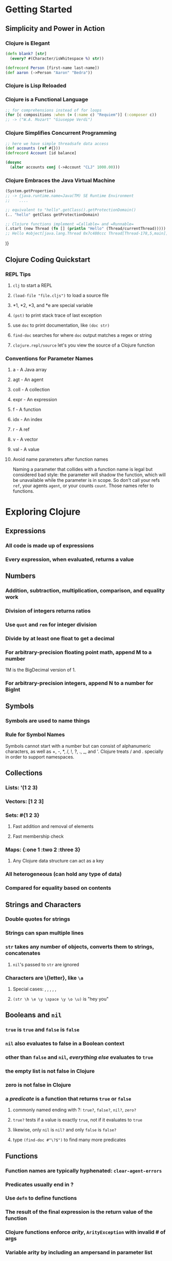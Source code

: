 * Getting Started
** Simplicity and Power in Action
*** Clojure is Elegant

#+begin_src clojure
(defn blank? [str]
  (every? #(Character/isWhitespace %) str))

(defrecord Person [first-name last-name])
(def aaron (->Person "Aaron" "Bedra"))
#+end_src

*** Clojure is Lisp Reloaded
*** Clojure is a Functional Language

#+begin_src clojure
;; for comprehensions instead of for loops
(for [c compositions :when (= (:name c) "Requiem")] (:composer c))
;; -> ("W.A. Mozart" "Giuseppe Verdi")
#+end_src

*** Clojure Simplifies Concurrent Programming

#+begin_src clojure
;; here we have simple threadsafe data access
(def accounts (ref #{}))
(defrecord Account [id balance]

(dosync
  (alter accounts conj (->Account "CLJ" 1000.00)))
#+end_src

*** Clojure Embraces the Java Virtual Machine

#+begin_src clojure
(System.getProperties)
;; -> {java.runtime.name=Java(TM) SE Runtime Environment
;;    ....

;; equivalent to "hello".getClass().getProtectionDomain()
(.. "hello" getClass getProtectionDomain)

;; Clojure functions implement =Callable= and =Runnable=
(.start (new Thread (fn [] (println "Hello" (Thread/currentThread)))))
;; Hello #object[java.lang.Thread 0x7c480ccc Thread[Thread-178,5,main]]
#+end_src)}

** Clojure Coding Quickstart
*** REPL Tips
**** =clj= to start a REPL
**** =(load-file "file.cljs")= to load a source file
**** *1, *2, *3, and *e are special variable
**** =(pst)= to print stack trace of last exception
**** use =doc= to print documentation, like =(doc str)=
**** =find-doc= searches for where =doc= output matches a regex or string
**** =clojure.repl/source= let's you view the source of a Clojure function
*** Conventions for Parameter Names
**** a - A Java array
**** agt - An agent
**** coll - A collection
**** expr - An expression
**** f - A function
**** idx - An index
**** r - A ref
**** v - A vector
**** val - A value
**** Avoid name parameters after function names

Naming a parameter that collides with a function name is legal but considered
bad style: the parameter will shadow the function, which will be unavailable
while the parameter is in scope.  So don't call your refs =ref=, your agents
=agent=, or your counts =count=.  Those names refer to functions.

* Exploring Clojure
** Expressions
*** All code is made up of expressions
*** Every expression, when evaluated, returns a value
** Numbers
*** Addition, subtraction, multiplication, comparison, and equality work
*** Division of integers returns ratios
*** Use =quot= and =rem= for integer division
*** Divide by at least one float to get a decimal
*** For arbitrary-precision floating point math, append M to a number

1M is the BigDecimal version of 1.

*** For arbitrary-precision integers, append N to a number for BigInt
** Symbols
*** Symbols are used to name things
*** Rule for Symbol Names

Symbols cannot start with a number but can consist of alphanumeric characters,
as well as +, -, *, /, !, ?, ., _, and '.  Clojure treats / and . specially
in order to support namespaces.

** Collections
*** Lists: '(1 2 3)
*** Vectors: [1 2 3]
*** Sets: #{1 2 3}
**** Fast addition and removal of elements
**** Fast membership check
*** Maps: {:one 1 :two 2 :three 3}
**** Any Clojure data structure can act as a key
*** All heterogeneous (can hold any type of data)
*** Compared for equality based on contents
** Strings and Characters
*** Double quotes for strings
*** Strings can span multiple lines
*** =str= takes any number of objects, converts them to strings, concatenates
**** =nil='s passed to =str= are ignored
*** Characters are \{letter}, like =\a=
**** Special cases: \backspace, \formfeed, \newline, \return, \space, \tab
**** =(str \h \e \y \space \y \o \u)= is "hey you"
** Booleans and =nil=
*** =true= is =true= and =false= is =false=
*** =nil= also evaluates to false in a Boolean context
*** other than =false= and =nil=, /everything else/ evaluates to =true=
*** the empty list is not false in Clojure
*** zero is not false in Clojure
*** a /predicate/ is a function that returns =true= or =false=
**** commonly named ending with ?: =true?=, =false?=, =nil?=, =zero?=
**** =true?= tests if a value is exactly =true=, not if it evaluates to =true=
**** likewise, only =nil= is =nil?= and only =false= is =false?=
**** type =(find-doc #"\?$")= to find many more predicates
** Functions
*** Function names are typically hyphenated: =clear-agent-errors=
*** Predicates usually end in ?
*** Use =defn= to define functions
*** The result of the final expression is the return value of the function
*** Clojure functions enforce /arity/, =ArityException= with invalid # of args
*** Variable arity by including an ampersand in parameter list

The & precedes a name to bind the list of additional arguments to.
There can only be one variable arity parameter, and it must be the last
parameter in the list.

#+begin_src clojure
(defn date [person-1 person-2 & chaperones]
  (println person-1 "and" person-2
        "went out with" (count chaperones) "chaperones."))
#+end_src

*** Function Example (Hello World)

#+begin_src clojure
(defn greeting
  "Returns a gretting of the form 'Hello, username.'
   Default username is 'world'."
  ([] (greeting "world"))
  ([username] (str "Hello, " username)))
#+end_src

** Anonymous Functions
*** Three Reasons

- The function is so brief and self-explanatory that giving it a name
  makes the code harder to read, not easier.
- The function is being used only from inside another function and needs
  a local name, not a top-level binding.
- The function is created inside another function for the purpose of
  capturing the values of parameters or local bindings.

*** Declare with =fn= or literal syntax

Predicates are often brief and self-explanatory.

#+begin_src clojure
(filter (fn [w] (> (count w) 2)) (str/split "A fine day it is" #"\W+"))
;; equivalently
(filter #(> (count %) 2) (str/split "A fine day it is" #"\W+"))
#+end_src

*** Using name within another function

The function =indexable-word?= is interesting enough to have a name but is
relevant only inside =indexable-words=.

#+begin_src clojure
(defn indexable-word [text]
  (let [indexable-word? (fn [w] (> (count w) 2))]
    (filter indexable-word? (str/split text #"\W+"))))
#+end_src

*** Creating a Function Dynamically at Runtime

#+begin_src clojure
(defn make-greeter [greeting-prefix]
  (fn [username] (str greeting-prefix ", " username)))
#+end_src

** Vars, Bindings, and Namespaces
*** Vars
**** When you define an object with =def= or =defn=, it is stored in a /var/
**** Initial binding of a var is called its /root binding/.
**** =(var symbol)= returns the var bound to a symbol: ie. #'user/foo
**** vars can be dynamically rebound on a per-thread basis
*** Bindings
**** =let= creates a set of lexical bindings
**** the value of a =let= is the value of its last expression
**** Destructuring
***** You can destructure any place that you bind names
***** The underscore is the "I don't care about this binding"
***** You can use a vector to destructure any sequential collection

Works on lists, vectors, and strings (strings destructure into characters).
If the sequence being bound is too small, the extra symbols will be bound to
=nil=.  If the sequence is too large, extra values are simply ignored.

#+begin_src clojure
(let [[x y] [1 2 3]]
  [x y])
;; -> [1 2]

(let [[_ _ z] [1 2 3]]
  z)
;; -> 3

(let [[x y :as coords] [1 2 3 4 5 6]]
  (str "x: " x ", y: " y ", total dimension " (count coords)))
;; -> "x: 1, y: 2, total dimensions 6"

(require '[clojure.string as str])
(defn ellipsize [words]
  (let [[w1 w2 w3] (str/split words #"\s+")]
    (str/join " " [w1 w2 w3 "..."])))
(ellipsize "The quick brown fox jumped over the lazy dog.")
;; -> "The quick brown ..."

(def my-line [[5 10] [10 20]])
(let [[p1 p2] my-line
      [x1 y1] p1
      [x2 y2] p2]
  (println "Line from (" x1 "," y1 ") to (" x2 ", " y2 ")"))
;; alternately
(let [[[x1 y1] [x2 y2]] my-line]
  (println "Line from (" x1 "," y1 ") to (" x2 ", " y2 ")"))

(def names ["Michael" "Amber" "Aaron" "Nick" "Earl" "Joe"])
(let [[item1 & remaining] names]
  (println item1)
  (apply println remaining))
#+end_src

***** You can use a map to destructure any associative collection

Works with maps, records, and even vectors.
If you try to bind a key that isn't present, the value will be =nil=.

#+begin_src clojure
(defn greet-author [{fname :first-name}]
  (println "Hello," fname))

(greet-author {:last-name "Vinge" :first-name "Vernor"})
;; Hello, Vernor

;; or with :keys shorthand, for when variable name matches key
(defn greet-author [{:keys [first-name]}]
  (println "Hello," first-name))

;; with a default
(let [{fname :first-name :or {fname "world"}} {:last-name "Smiley"}]
  (str "Hello, " fname))
;; -> "Hello, world"

(let [{fname :first-name :as all} {:last-name "Vinge" :first-name "Vernor"}]
  (str "Hello, " fname " that I retreived from " all))
;; -> "Hello, Vernor that I retreived from {:last-name \"Vinge\", :first-name \"Vernor\"}"

(def my-map {:a "A" :b "B" :c 3 :d 4})
(let [{a :a, x :x :or {x "Not found!"} :as all} my-map]
  (println "I got" a "from" all)
  (println "Where is x?" x))
;; I got A from {:a "A" :b "B" :c 3 :d 4}
;; Where is x? Not found!

(def multiplayer-game-state
  {:joe {:class "Ranger"
         :weapon "Longbow"
         :score 100}
   :jane {:class "Knight"
          :weapon "Greatsword"
          :score 140}
   :ryan {:class "Wizard"
          :weapon "Mystic Staff"
          :score 150}})

(let [{{:keys [class weapon]} :joe} multiplayer-game-state]
  (println "Joe is a" class "wielding a" weapon))
;; Joe is a Ranger wielding a Longbow
#+end_src

*** Namespaces
**** Root bindings live in a namespace
**** switch namespaces, creating a new one if needed, with =(in-ns 'myapp)=
**** when switching namespaces =(clojure.core/use 'clojure.core)=
**** current namespace available as =*ns*=
** Metadata
*** metadata is data orthogonal to the logical value of an object
*** Common Metadata keys and their uses

- :ns - Namespace
- :name - Local name
- :added - Version this function was added
- :file - Source file
- :line - Source line number
- :column - Source column number
- :tag - Expected argument or return type
- :arglists - Parameter info used by =doc=
- :doc - Documentation used by =doc=
- :macro - =true= for macros

*** Use reader macro =^metadata form= to associate metadata

#+begin_src clojure
;; use =:tag= to say arguments and return value are both String
(defn ^{:tag String} shout [^{:tag String} s] (clojure.string/upper-case s))

;; tag data is common, so there is a shorthand
(defn ^String shout [^String s] (clojure.string.upper-case s))

;; you could also associate a map with multi-arity version of =defn=
(defn shout
  ([s] (clojure.string/upper-case s))
  {:tag String})
#+end_src

*** Inspect metadata with =meta=, ie. =(meta #'shout)=
** Calling Java
*** Create objects with =(new classname)= or =(classname.)=

#+begin_src clojure
(new java.util.Random)
;; -> #object[java.util.Random 0x133314b "java.util.Random@133314b"]

(java.util.Random.)
;; -> #object[java.util.Random 0x133314b "java.util.Random@133314b"]

;; you probably meant to bind that
(def rnd (new java.util.Random))
#+end_src

*** Call methods on Java objects with =.=

More concise syntax:
- (.method instance & args)
- (.field instance)
- (.-field instance)
- (Class/method & args)
- Class/field

#+begin_src clojure
(def rnd (new java.util.Random))

(. rnd nextInt)
;; -> -791474443
(. rnd nextInt 10)
;; -> 8
(.nextInt rnd 10)
;; -> 3

(def p (java.awt.Point. 10 20))
(. p x)
;; -> 10
(.x p)
;; -> 10
(.-x p)
;; -> 10

;; Static method
(. System lineSeparator)
;; -> "\n"
(System/lineSeparator)
;; -> "\n"

;; Static field
(. Math PI)
;; -> 3.14...
Math/PI
;; -> 3.14...
#+end_src

*** =import= to import Java classes

#+begin_src clojure
(import '(java.util Random Locale)
        '(java.text MessageFormat))
#+end_src

*** Clojure provides a useful =javadoc= function, =(javadoc java.net.URL)=
** Comments
*** Standard comment with ; or ;;
*** =comment= macro to wrap blocks of code
*** reader macro #_ to ignore next form
** Flow Control
*** =if= expression, second branch optional (returns =nil= if not there)
*** =do= evaluates any number of forms and returns the last

=do= is one way to say side effects follow, because it only evaluates to
the last expression, so the other expressions must be there to do something.

*** =loop= sets bindings and recursion point; =recur= loops
** Where's My =for= Loop?

#+begin_src clojure
;; rewrite of indexOfAny from Appache Commons StringUtils
(defn indexed [coll] (map-indexed vector coll))

(defn index-filter [pred coll]
  (when pred
    (for [[idx elt] (indexed coll) :when (pred elt)] idx)))

(index-filter #{\a \b} "abcdbbb")
;; -> (0 1 4 5 6)
(index-filter #{\a \b} "xyz")
;; -> ()

(defn index-of-any [pred coll]
  (first (index-filter pred coll)))
#+end_src)

* Unifying Data with Sequences
** Everything is a Sequence
*** A =seq= is a /logical/ list.  The abstraction can be used everywhere.
*** Collections that can be viewed as =seq='s are called seq-able
*** A List of Seq-able Collections
**** All Clojure Collections (list, vector, map, and set)
**** All Java collections
**** Java arrays and strings
**** Regular expression matches
**** Directory structures
**** I/O streams
**** XML trees
*** Three core capabilities
**** =(first aseq)= returns first item or =nil= if argument is empty or =nil=
**** =(rest aseq)= returns all but first or =()= if there are no more items
**** =(cons elem aseq)= adds an item to the front of an existing sequence
**** These capabilities are declared by the =clojure.lang.ISeq= interface
*** =seq=
**** =seq= will return a seq on any seq-able collection
**** =seq= will return =nil= if its coll is empty or =nil=
**** =next= will return the =seq= of items after the first

=(next aseq)= is equivalent to =(seq (rest aseq)=

**** =seq?= predicate tests if a coll is a seq
*** Two other helpers =conj= and =into=
**** =(conj coll element & elements)= adds elements to =coll=
**** =(into to-coll from-coll)= adds elements of =from-coll= to =to-coll=
**** Both add at an efficient insertion spot for underlying data structure
*** Immutable - sequences never change

If you see the phrase "foo changes x," mentally substitute
"foo returns a changed copy of x."

** Using the Sequence Library
*** Functions that create sequences
**** =(range start? end? step?= produce a sequence from =start= to =end=

Produces a sequence from =start= to =end=, incrementing by =step=.  Ranges
include their =start= but not their =end=.  If you do not specify them,
=start= defaults to zero, =end= defaults to positive infinity, and =step=
defaults to 1.

#+begin_src clojure
(range 10)     ;; end only
;; -> (0 1 2 3 4 5 6 7 8 9)

(range 10 20)  ;; start + end
;; -> (10 11 12 13 14 15 16 17 18 19)

(range 1 25 2) ;; step by 2
;; -> (1 3 5 7 9 11 13 15 17 19 21 23)

(range 0 -1 -0.25) ;; negative step
;; -> (0 -0.25 -0.5 -0.75)

(range 1/2 4 1)    ;; ratios
;; -> (1/2 3/2 5/2 7/2)
#+end_src

**** =(repeat n x)= repeats an element =x= =n= times

=n= is optional.  =(repeat x)= just repeats =x= and infinite number of times.

**** =(iterate f x)= begins with =x= and continues forever, applying =f=

#+begin_src clojure
(take 10 (iterate inc 1))
;; -> (1 2 3 4 5 6 7 8 9 10)
#+end_src

**** =(take n sequence)= takes =n= elements of =sequence=

Returns a lazy sequence of the first =n= items from a collection and provides
a way to create a finite view onto an infinite collection.

**** =(cycle coll)= takes a collection and cycles it infinitely

#+begin_src clojure
(take 10 (cycle (range 3)))
;; -> (0 1 2 0 1 2 0 1 2 0)
#+end_src

**** =(interleave & colls)= interleaves values from each collection

=interleave= takes multiple collections and produces a new collection that
interleaves values from each collection until one of the collections is
exhausted.  =interleave= stops when any one of the collections is
exhausted, so you can mix finite and infinite collections.

**** =(interpose separator coll)= puts =separator= between each element of =coll=

#+begin_src clojure
(interpose "," ["apples" "bananas" "grapes"])
;; -> ("apples" "," "bananas" "," "grapes")

;;(apply str (interpose separator sequence))
(apply str (interpose "," ["apples" "bananas" "grapes"])
;; -> "apples,bananas,grapes"

;; performance optimized version in clojure.string
(clojure.string/join \, ["apple" "bananas" "grapes"])
;; -> "apples,bananas,grapes"
#+end_src

**** Collection Creation Functions
***** =(list & elements)=
***** =(vector & elements)=
***** =(hash-set & elements)=
***** =(hash-map key-1 val-1 ...)=
***** =(sorted-set & elements)=
***** =(sorted-map key-1 val-1 ...)=
***** Cousin Creation Functions
****** =(set coll)=
****** =(vec coll)=
*** Functions that filter sequences
**** =(filter pred coll)= returns elements where =pred= is =true=

Takes a predicate and a collection and returns a sequence of objects for which
the predicate returns true.

#+begin_src clojure
(def whole-numbers (iterate inc 1))

(take 10 (filter even? whole-numbers))
;; -> (2 4 6 8 10 12 14 16 18 20)

(take 10 (filter odd? whole-nubers))
;; -> (1 3 5 7 9 11 13 15 17 19)
#+end_src

**** =(take-while pred coll)= takes elements while =pred= is =true=

#+begin_src clojure
(def vowel? #{\a\e\i\o\i})
(def consonant? (complement vowel?))

(take-while consonant? "the-quick-brown-fox")
;; -> (\t \h)
#+end_src

**** =(drop-while pred coll)= drops elements while =pred= is =true=

#+begin_src clojure
(drop-while consonant? "the-quick-brown-fox")
;; -> (\e \- \q \u \i \c \k \- \b \r \o \w \n \- \f \o \x)
#+end_src

**** =(split-at index coll)= splits a sequence at index

#+begin_src clojure
(split-at 5 (range 10))
;; -> [(0 1 2 3 4) (5 6 7 8 9)]
#+end_src

**** =(split-with pred coll)= splits a sequence based on a predicate

Doesn't group based on the predicate.  Splits.  More like
=[(take-while pred coll) (drop-while pred coll)]=.  Once the predicate turns
false, all the remaining items are in the same group.

#+begin_src clojure
(split-with #(<= % 10) (range 0 20 2))
;; -> [(0 2 4 6 8 10) (12 14 16 18)]

(split-with #(<= % 10) [2 4 11 8 12 14])
;; -> [(2 4) (11 8 12 14)]
#+end_src

*** Sequence predicates
**** =(every? pred coll)= Is =pred= =true= for every element of =coll=?
**** =(some pred coll)= Returns first non-false value or =nil=

Note: doesn't return =true= or =false=, but actual return value of =pred=

A common use of =some= is to perform a linear search to see if a sequence
contains a matching element, which is typically written as a set of a single
element.  For example, to see if a sequence contains the value 3:

#+begin_src clojure
(some #{3} (range 20))
;; -> 3
#+end_src

**** =(not-every? pred coll)=
**** =(not-any? pred coll)=
*** Functions that transform sequences
**** =(map f coll)= invokes =f= on each element of =coll=

=map= takes a source collection =coll= and a function =f=, and it returns a new
sequence by invoking =f= on each element in the =coll=.

=map= can also take more than one collection if =f= is a function of multiple
arguments.  =map= will call =f= with one argument from each collection,
stopping when the smallest collection is exhausted.

#+begin_src clojure
;; wrap every element in a p tag
(map #(format "<p>%s</p>" %) ["the" "quick" "brown" "fox"])
;; -> ("<p>the</p>" "<p>quick</p>" "<p>brown</p>" "<p>fox</p>")

(map #(format "<%s>%s</%s>" %1 %2 %1) ["h1" "h2" "h3" "h1"]
                                     ["the" "quick" "brown" "fox"])
;; -> ("<h1>the</h1>" "<h2>quick</h2>" "<h3>brown</h3>" "<h1>fox</h1>")
#+end_src

**** =(reduce f coll)= uses =f= to summarize =coll=

=f= is a function of two arguments.  =reduce= applies =f= on the first two
elements in =coll= and then applies =f= to the result and the third element,
and so on.  =reduce= is useful for function that "total up" a sequence in
some way.

#+begin_src clojure
(reduce + (range 1 11))
;; -> 55

(reduce * (range 1 11))
;; -> 3628800
#+end_src

**** =(sort comp? coll)= sorts a sequence, =comp?= is optional

#+begin_src clojure
(sort [42 1 7 11])
;; -> (1 7 11 42)

(sort > [42 1 7 11])
;; -> (42 11 7 1)
#+end_src

**** =(sort-by a-fn comp? coll)= sorts by results of calling a-fn on each item

#+begin_src clojure
(sort-by #(.toString %) [42 1 7 11])
;; -> (1 11 42 7)

(sort-by :grade > [{:grade 83} {:grade 90} {:grade 77}])
;; -> ({:grade 90} {:grade 83} {:grade 77})
#+end_src

**** =(for [binding-form coll-expr filter-expr? ...] expr)=

A sequence comprehension creates a list based on an existing list, using
set notation.  In general, a comprehension will consist of the following:

- Input list(s)
- Placeholder bindings for elements in the input lists
- Predicates on the elements
- An output form that produces output from the elements of the input lists
  that satisfy the predicates

Basically, =for= takes a vector of =binding-form=/=coll-expr='s, plus optional
=filter-expr='s, and then yields a sequence of =expr='s.  When there are
multiple =coll='s, Clojure iterates over the rightmost binding expression
first and works its way to the left.

#+begin_src clojure
(for [word ["the" "quick" "brown" "fox"]]
  (format "<p>%s</p>" word))
;; - ("<p>the</p>" "<p>quick</p>" "<p>brown</p>" "<p>fox</p>")

;; assumes we have whole-number defined from an earlier example
(take 10 (for [n whole-numbers :when (even? n)] n))
;; -> (2 4 6 8 10 12 14 16 18 20)

(for [n whole-numbers :while (even? n)] n)
;; -> ()

;; rank iterates faster than file
(for [file "ABCDEFGH"
      rank (range 1 9)]
  (format "%c%d" file rank))
;; -> ("A1" "A2" ... elided ... "H7" "H8")

(for [rank (range 1 9)
      file "ABCDEFGH"]
  (format "%c%d" file rank))
;; -> ("A1" "B1" ... elided ... "G8" "H8")
#+end_src)

** Lazy and Infinite Sequences
*** Prefer lazy sequences most of the time
**** Why lazy sequences?
***** Postpone expensive computations that may be unnecessary
***** Work with huge data sets that don't fit in memory
***** Delay I/O until it's absolutely needed
**** Most sequence functions return lazy sequences
**** You can force evaluation with =(doall coll)=
**** Could also use =(dorun coll)= which doesn't keep past elements in memory
**** Normally =doall= and =dorun= not needed; avoid side effects
*** Wheel Factorization for Mostly Primes

#+begin_src clojure
;; Taken from clojure.contrib.lazy-seqs
;  primes cannot be written efficiently as a function, becaue
;  it needs to look back on the whole sequence.  contrast with
;  fibs and power-of-2 which only need a fixed buffer of 1 or 2
;  previous values
(def primes
  (concat
    [2 3 5 7]
    (lazy-seq
      (let [primes-from
        (fn primes-from [n [f & r]]
          (if (some #(zero? (rem n %))
                     (take-while #(<= (* % %) n) primes))
            (recur (+ n f) r)
            (lazy-seq (cons n (primes-from (+ n f) r)))))
             wheel (cycle [2 4 2 4 6 2 6 4 2 4 6 6 2 6 4 2
	                        6 4 6 8 4 2 4 2 4 8 6 4 6 2 4 6
	                        2 6 6 4 2 4 6 2 6 4 2 4 2 10 2 10])]
	      (primes-from 11 wheel)))))

(def ordinals-and-primes (map vector (iterate inc 1) primes))

(take 20 ordinals-and-primes)
;; -> ([1 2] [2 3] [3 5] [4 7] [5 11] [6 13] [7 17] [8 19] [9 23] [10 29]
;;     [11 31] [12 37] [13 41] [14 43] [15 47] [16 53] [17 59] [18 61] [19 67]
;;     [20 71])
user=> (nth ordinals-and-primes 1000)
;; -> [1001 7927]
user=> (take 5 (drop 1000 ordinals-and-primes))
;; -> ([1001 7927] [1002 7933] [1003 7937] [1004 7949] [1005 7951])
#+end_src

** Clojure Makes Java Seq-able
*** The seq abstraction of =first=/=rest= applies to all of the following:
**** The Collections API

Remember, sequences are immutable even when they are based on mutable Java
objects.  So you can't just =cons= and item on to =(System/getProperties=,
because =cons= will return a new sequence, not update the existing one.

The Java collections are seq-able, but don't offer advantages over Clojure's
built-in collections in most scenarios.  Prefer them only in interop scenarios
with legacy Java APIs.

#+begin_src clojure
;; Arrays
;; String.getBytes returns a byte array
(first (.getBytes "hello"))
;; -> 104

(rest (.getBytes "hello"))
;; -> (101 108 108 111)

(cons (int \h) (.getBytes "ello"))
;; -> (104 101 108 108 111)

;; Hashtables and Maps
;; System.getProperties returns a Hashtable
(first (System/getProperties))
;; -> #object[java.util.Hashtable$Entry 0x12468a38
;;    "java.runtime.name=Java(TM) SE Runtime Environment"]

(rest (System/getProperties))
;; -> #object[java.util.Hashtable$Entry 0x5b239d7d
;;    "sun.boot.library.path=/Library/ ... etc ...

;; Strings
(first "Hello")
;; -> \H

(rest "Hello")
;; -> (\e \l \l \o)

(cons \H "ello")
;; -> (\H \e \l \l \o)

(reverse "hello")
;; -> (\o \l \l \e \h)

;; to convert a sequence back to a String, use =(apply str seq)=
(apply str (reverse "hello"))
;; -> "olleh"
#+end_src

**** Regular expressions
***** Regex example: =#"\w+"=
***** =(re-seq regexp string)=

=re-seq= exposes an immutable seq over the matches.  =re-seq= is an example
of how good abstractions reduce code bloat.  Regular expression matches are
not a special thing, requiring special methods to deal with them.  They are
sequences, just like everything else.

#+begin_src clojure
(re-seq #"\w+" "the quick brown fox")
;; -> ("the" "quick" "brown" "fox")

(sort (re-seq #"\w+" "the quick brown fox"))
;; -> ("brown" "fox" "quick" "the")

(drop 2 (re-seq #"\w+" "the quick brown fox"))
;; -> ("brown" "fox")

(map clojure.string/upper-case (re-seq #"\w+" "the quick brown fox"))
;; -> ("THE" "QUICK" "BROWN" "FOX")
#+end_src

**** File system traversal

#+begin_src clojure
(import 'java.io.File)

(map #(.getName %) (.listFiles (File. ".")))
;; -> ("clojurebreaker" "data" ...)

;; =file-seq= offers a depth-first walk of a directory tree
(count (file-seq (File. ".")))
;; -> 169

(defn minutes-to-millis [mins] (* mins 1000 60))

(defn recently-modified? [file]
  (> (.lastModified file)
    (- (System/currentTimeMillis) (minutes-to-millis 30))))

(filter recently-modified? (file-seq (File. ".")))
;; -> (./sequences ./sequences/sequences.clj)
#+end_src

**** Seq-ing a Stream

A Java =Reader= provides a stream of characters.  You can =seq= over the lines
of a Java =Reader= using =line-seq=.  You can use =clojure.java.io= to get a
=Reader=.  The =reader= function returns a =Reader= on a stream, file, URL, or
URI.  You should wrap your =reader= call in =with-open= to make sure it gets
closed.

#+begin_src clojure
(require '[clojure.java.io :refer [reader]])
; leaves reader open
(take 2 (line-seq (reader "src examples/utils.clj")))
;; -> ("(ns examples.utils" " (:import [java.io BufferedReader InputStreamReader]))")

(with-open [rdr (reader "src/examples/utils.clj")]
  (count (line-seq rdr)))
;; -> 64

;; let's count only non-blank lines
(with-open [rdr (reader "src/examples/utils.clj")]
  (count (filter #(re-find #"\S" %) (line-seq rdr)))

;; a utility to count the lines of Clojure code in a directory tree
(use '[clojure.java.io :only (reader)])
(use '[clojure.string :only (blank?)])
(defn non-blank? [line] (not (blank? line)))

(defn non-svn? [file] (not (.contains (.toString file) ".svn")))

(defn clojure-source? [file] (.endsWith (.toString file) ".clj"))

(defn clojure-loc [base-file]
  (reduce
   +
   (for [file (file-seq base-file)
         :when (and (clojure-source? file) (non-svn? file))]
    (with-open [rdr (reader file)]
       (count (filter non-blank? (line-seq rdr)))))))

(clojure-loc (java.io.File. "/home/abedra/src/opensource/clojure/clojure"))
;; -> 38716

#+end_src

**** XML processing
**** Relational database results
** Calling Structure-Specific Functions
*** Functions on Lists
**** =(peek coll)= retrieves first element
**** =(pop coll)= returns all but first element

Unlike =rest=, =pop= will throw an exception if called on empty sequence.

*** Functions on Vectors
**** =(peek coll)= retrieves last element
**** =(pop coll)= returns all but last element

Unlike =rest=, =pop= will throw an exception if called on empty sequence.

**** =(get coll idx)= gets item at index from =coll= or =nil= if out of bounds
**** =([:a :b :c] 1)= gets element at position 1 (counting from zero)

The vector itself is acting as a function that takes an index as its argument.
Throws IndexOutOfBoundsException if index is out of bounds.

**** =(assoc avec idx val)= associates a new value with an index
**** =(subvec avec start end?)= returns a subvector

If =end?= is not specified, defaults to the end of the vector.

#+begin_src clojure
(subvec [1 2 3 4 5] 3)
;; -> [4 5]

(subvec [1 2 3 4 5] 1 3)
;; -> [2 3]
#+end_src

*** Functions on Maps
**** =(keys map)= returns a sequence of the keys of =map=
**** =(vals map)= returns a sequence of the vals of =map=
**** =(get map key value-if-not-found?)= gets value at =key=

Returns =nil= if =key= doesn't exists, or =value-if-not-found?= instead if
specified.

**** =(map key)= maps are functions on their keys, returns value or =nil=
**** =(:key map)= keywords are also functions on maps
**** =(contains? map key)= checks if a key exists

More trustworthy than =nil=, since =nil= might just be a value the key maps
to.

**** =(assoc map key val)= returns a map with key/value pair added
**** =(dissoc map key)= returns a map with a key removed
**** =(select-keys [keys])= returns a map with just =keys=
**** =(merge map1 map2)= merges =map2= into =map1=, =maps2= values win
**** =(merge-with merge-fn & maps)= function combines values on tie

#+begin_src clojure
(merge-with
  concat
  {:rubble ["Barney"], :flintstone ["Fred"]}
  {:rubble ["Betty"], :flintstone ["Wilma"]}
  {:rubble ["Bam-Bam"], :flintstone ["Pebbles"]})
;; -> {:rubble ("Barney" "Betty" "Bam-Bam"),
;;     :flintstone ("Fred" "Wilma" "Pebbles")}
#+end_src

*** Functions on Sets
**** =(clojure.set/union s1 s2)=
**** =(clojure.set/intersection s1 s2)=
**** =(clojure.set/difference s1 s2)=
**** =(clojure.set/select)= like filter, but on sets (and returns a set)
**** Basic Relational Algebra

#+begin_src clojure
;; Need these def's for examples in this section
(def compositions
  #{{:name "The Art of the Fugue" :composer "Bach"}
    {:name "Musical Offering" :composer "Bach"}
    {:name "Requiem" :composer "Verdi"}
    {:name "Requiem" :composer "Mozart"}})
(def composers
  #{{:composer "Bach" :country "Germany"}
    {:composer "Mozart" :country "Austria"}
    {:composer "Verdi" :country "Italy"}})
(def nations
  #{{:nation "Germany" :language "German"}
    {:nation "Austria" :language "German"}
    {:nation "Italy" :language "Italian"}})
#+end_src

***** Set union and difference
***** =(clojure.set/rename relation rename-map)=

#+begin_src clojure
(clojure.set/rename compositions {:name :title})
;; -> #{{:title "Requiem", :composer "Verdi"}
;;      {:title "Musical Offering", :composer "Bach"}
;;      {:title "Requiem", :composer "Mozart"}
;;      {:title "The Art of the Fugue", :composer "Bach"}
#+end_src

***** =(clojure.set/select pred relation)=

#+begin_src clojure
(clojure.set/select #(= (:name %) "Requiem") compositions)
;; -> #{{:title "Requiem", :composer "Verdi"}
;;      {:title "Requiem", :composer "Mozart"}}
#+end_src

***** =(clojure.set/project relation keys)=

#+begin_src clojure
(clojure.set/project compositions [:name])
;; -> #{{:name "Musical Offering"}
;;      {:name "Requiem"}
;;      {:name "The Art of the Fugue"}}
#+end_src

***** =(clojure.set/join relation-1 relation-2 keymap?)=

#+begin_src clojure
;; join on shared key :composer
(clojure.set/join compositions composers)
;; -> #{{:name "Requiem", :country "Austria",
;;       :composer "Mozart"}
;;      {:name "Musical Offering", :country "Germany",
;;       :composer "Bach"}
;;      {:name "Requiem", :country "Italy",
;;       :composer "Verdi"}
;;      {:name "The Art of the Fugue", :country "Germany",
;;       :composer "Bach"}}

(clojure.set/join composers nations {:country :nation})
;; -> #{{:language "German", :nation "Austria",
;;       :composer "Mozart", :country "Austria"}
;;      {:language "German", :nation "Germany",
;;       :composer "Bach", :country "Germany"}
;;      {:language "Italian", :nation "Italy",
;;       :composer "Verdi", :country "Italy"}}
#+end_src

***** Combined Operations

#+begin_src clojure
(clojure.set/project
  (clojure.set/join
    (clojure.set/select #(= (:name %) "Requiem") compositions)
    composers)
  [:country])
;; -> #{{:country "Italy"} {:country "Austria"}}
#+end_src

* Functional Programming
** Functional Programming Concepts
*** Pure Functions

A /pure function/ has no /side effects/

A /pure function/ does not depend on anything but its arguments, and its
only influence on the outside world is through its return value.  Mathematical
functions are pure functions.  Program output is decidedly /impure/.
A single piece of mutable data can ruin the game, rendering an entire
chain of functions impure.  Once you commit to writing pure functions, you end
up using immutable data.

*** Persistent Data Structures

Immutable data is critical to Clojure's approach to both FP and state.
Clojure's data structures don't take a naive "copy everything" on modification
approach.  Instead, all Clojure data structures are /persistent/.  This means
that data structures preserve old copies of themselves by efficiently
/sharing structure/ between older and newer versions.

Here are two references if you really want to dig into this topic:
- [[http://lampwww.epfl.ch/papers/idealhashtrees.pdf]["Ideal Hash Trees"]] by Phil Bagwell
- [[http://tinyurl.com/clojure-persistent-vector]["Understanding Clojure's PersistentVector Implementation"]] by Karl Krukow

*** Laziness and Recursion

A recursion occurs when a function calls itself, either directly or indirectly.
With laziness, an expression's evaluation is postponed until it's actually
needed.  Evaluating a lazy expression is called /realizing/ the expression.

In Clojure, functions and expressions are not lazy.  However, sequences are
lazy.  So much of Clojure programming is sequence manipulation that you get
many of the benefits of a fully lazy language.  In particular, you can build
complex expressions using lazy sequences and then "pay" only for the elements
you need.

Impure functions don't play well with lazy techniques, as it is hard to
predict when the functions will actually get called and their side effects
happen.  Yet another reason to refer pure functions.

*** Referential Transparency

A function is called /referentially transparent/ if you can replace a function
call with its result at any time without affecting the behavior of the program.
Referentially transparent functions work well with lazy techniques, but they
also work well with /memoization/, automatic cache of results, and automatic
/parallelization/, moving function evaluation to another processor or machine.

Pure functions are referentially transparent by definition, but most other
functions are not.

*** Benefits of FP

Functionally code is easier to write because the relevant information is
right there in the function's argument list.  There's no need to worry about
global scope, session scope, application scope, or thread scope.  Functional
code is easier to read for the same reason.

It is much easier to setup tests for functional code, because there is no
relevant environment that needs to be setup beyond the function arguments.

Functional code improves reuse.  The readability helps you find and understand
code you need, and the use of pure functions makes code composable.  Pure
functions can be put anywhere you want in a system and will always behave the
same way.

*** Guidelines for Use

1. Avoid direct recursion.  The JVM can't optimize recursive calls.
2. Use =recur= when producing scalar values or small, fixed sequences.
3. Always be lazy when producing large or variable-sized sequences.
4. Be careful not to realized more of a lazy sequence than you need.
5. Know the sequence library.  You can often write code without using
   =recur= or the lazy APIs directly at all.
6. Subdivide.  Divide even simple-seeming problems into smaller pieces, and
   you'll often find general, reusable solutions in the sequence library.

** How to Be Lazy
*** Fibonaccis by Stack Consuming Recursion

The following code works fine for small values but is slow for medium values
and produces =StackOverflowError= for large values.  In Clojure, you should
almost always avoid stack-consuming recursion.

#+begin_src clojure
(defn stack-consuming-fibo [n]
  (cond
    (= n 0) 0
    (= n 1) 1
    :else (+ (stack-consuming-fibo (- n 1))
             (stack-consuming-fibo (- n 2)))))
#+end_src

*** Fibonaccis by Tail Recursion

Here we bring along everything we need so the self-call can be made last
instead of needing to wait for an addition, so this can be tail call optimized.
However, the first definition below still causes a =StackOverflowError= for
large values of =n=.  We need to use the second version with =recur= so
it can be tail call optimized.

Note that even the tail recursive version is only useful when you want one
Fibonacci number.  If you want more than one, it has to repeat a lot of work.
Lazy sequences provide a way to let the client take whatever they need without
unnecessary repeated work.

#+begin_src clojure
;; better performance, but still subject to StackOverflowError
(defn tail-fibo [n]
  (letfn [(fib
           [current next n]
           (if (zero? n)
             current
             (fib next (+ current next) (dec n))))]
    (fib 0N 1N n)))

;; this version won't cause StackOverflowError
(defn recur-fibo [n]
  (letfn [(fib
          [current next n]
          (if (zero? n)
            current
            (recur next (+ current next) (dec n))))]
    (fib 0N 1N n)))
#+end_src

*** Fibonaccis by Lazy Sequences

The =lazy-seq= macro constructs a lazy sequence.  A =lazy-seq= invokes its body
only when needed, ie. when =seq= is called directly or indirectly.  =lazy-seq=
also caches the result for subsequent calls.

The following code demonstrates a general pattern: wrap the recursive part of
a function body with =lazy-seq= to replace recursion with laziness.

#+begin_src clojure
(defn lazy-seq-fibo
  ([]
    (concat [0 1] (lazy-seq-fibo 0N 1N)))
  ([a b]
    (let [n (+ a b)]
      (lazy-seq
        (cons n (lazy-seq fibo b n))))))

;; works fine for small values
(take 10 (lazy-seq-fibs))
;; -> (0 1 1N 2N 3N 5N 8N 13N 21N 34N)

;; as well as large values
(rem (nth (lazy-seq-fibo) 1000000) 1000)
;; -> 875N

;; However, we didn't have to explicitly use =lazy-seq=
;; The following uses the laziness of =map= and =iterate= to calculate the
;; whole sequence efficiently
(def fibs (map first (iterate (fn [[a b]] [b (+ a b)]) [0N 1N])))
#+end_src

*** Coming to Realization

One handy feature when experimenting with lazy sequences at the REPL is
=*print-length*=.  You can call =(set! *print-length* 10)= to cause the REPL
to only print up to 10 members of any sequence rather than trying to print
it all.

*** Losing Your Head

Unless you want to cache a sequence as you traverse it, you must be careful
not to keep a reference to the head of the sequence.  You should normally
expose lazy sequences as a function that returns the sequence, not as a var
that contains the sequence, or else you'll see =OutOfMemoryError= when working
deeply with the sequence.  The caller can create their own var to hold the
sequence if they need caching.  As shown in the code example below though,
not having caching can make some implementation a lot slower.

#+begin_src clojure
;; don't do this
(def fibs (map first (iterate (fn [[a b]] [b (+ a b)]) [0N 1N])))
(rem (nth fibs 1000000) 1000)
;; OutOfMemoryError

;; expose lazy sequences through functions
(defn fibs [] (map first (iterate (fn [[a b]] [b (+ a b)]) [0N 1N])))
(rem (nth (fibs) 1000000) 1000)
;; -> 875N

;; this is an alternate definition of fibs that is quite elegant
;; it performs slower for large numbers than the map/iterate definition above
;; remember: holds the head (avoid!)
(def head-fibo (lazy-cat [0N 1N] (map + head-fibo (rest head-fibo))))
;; this works for nth 100000, but gets OutOfMemoryError for nth 1000000

;; I think it runs slower because it doesn't keep the sequence cached in mem
;; this one uses the previous definition of the sequence to define new elts
;; where iterates carries the two numbers it needs along with it
;; I get better performance from the =def= version for medium numbers (100000)
;; better, avoids holding head
(defn fibo [] (lazy-cat [0N 1N] (map + (fibo) (rest (fibo)))))
;; it doesn't run out of memory on nth 1000000, but i run out of patience
;; it's also much slower than =head-fibo= for nth 100000
;; both work fine for small numbers
#+end_src

** Lazier Than Lazy
*** Counting Pairs of Heads

Assume we have vectors of results of coin flips, like =[:h :t :t :h :h :h]=.
We want to count how many times we had two heads in a row.  For the example,
it is twice.  3 and 4 are both heads, and 4 and 5 are both heads.

*** Counting Pairs of Heads with =loop=/=recur=

By the rules we covered earlier, it is fine to use =loop=/=recur= when looking
for a scalar answer (in this case a count).  However, most of this solution is
boilerplate to setup the =loop=/=recur=.  We can do better.

#+begin_src clojure
(defn count-heads-pairs [coll]
  (loop [cnt 0 coll coll]
    (if (empty? coll)
      cnt
      (recur (if (= :h (first coll) (second coll))
               (inc cnt)
               cnt
             (rest coll))))))

(count-heads-pairs [:h :h :h :t :h])
;; -> 2

(count-heads-pairs [:h :t :h :t :h])
;; -> 0
#+end_src

*** Counting Pairs of Heads with Sequence Functions and Transformation

The big problem is that most of the sequence functions do something on an
individual item in a sequence, and we're trying to calculate pairs.  But we
can transform our sequence into a sequence of pairs and then use normal
sequence functions on the resulting pairs.  We want to turn
=[:h :t :t :h :h :h]= into =[[:h :t] [:t :t] [:t :h] [:h :h] [:h :h]]=
This solution makes it far more clear what it is doing, but it fails to
take advantage of some already defined sequence functions.

#+begin_src clojure
;; overly complex, better approaches follow
(defn by-pairs [coll]
  (let [take-pair (fn [c]
             (when (next c) (take 2 c)))]
    (lazy-seq
      (when-let [pair (seq (take-pair coll))]
        (cons pair (by-pairs (rest coll)))))))

;; now we just "count the pairs of results that are all heads"
(defn count-heads-pairs [coll]
  (count (filter (fn [pair] (every? #(= :h %) pair)) (by-pairs coll))))
#+end_src

*** Counting Pairs of Heads with Just Sequence Functions

Instead of explicitly splitting our collection into pairs, we can use
=partition=.  =(partition 2 [:h :t :t :h :h :h])= doesn't really help, as it
is just =((:h :t) (:t :h) (:h :h))=.  But =partition= takes step-size as a
second argument, so =(partition 2 1 [:h :t :t :h :h :h])= returns
=((:h :t) (:t :t) (:t :h) (:h :h) (:h :h))=, doing the same thing as our
previous =by-pairs=.  Our function to =count=/=filter= is also a common
enough idiom that it is worth writing a =count-if= function.  In defining
=count-if=, we see =comp=.  =(comp f & fs)= composes two or more functions.
=((comp f g) val)= is equal to =(f (g val))=

#+begin_src clojure
(def ^{:doc "Count items matching a filter"}
  count-if (comp count filter))

;; this is both simpler and more general than our previous solutions
(defn count-runs
  "Count runs of length n where pred is true in coll."
  [n pred coll]
  (count-if #(every? pred %) (partition n 1 coll)))

(count-runs 2 #(= % :h) [:h :t :t :h :h :h])
;; -> 2

;; we could also count runs of tails
(count-runs 2 #(= % :t) [:h :t :t :h :h :h])
;; -> 1

;; or runs of three heads
(count-runs 3 #(= % :h) [:h :t :t :h :h :h])
;; -> 1
#+end_src

*** Currying and Partial Application

To define =count-heads-pair= we use =partial= on our =count-runs= function.
=(partial f & partial-args)= returns a new function that is basically =f= with
=partial-args= pre-applied.  You specify the rest of the argument list for =f=
later when you call the function created by =partial=.  For example,
=(partial add 3 5)= returns a function that will apply =add= to 3 and 5 and
whatever else you give it when you call it.

Partial application is similar to /currying/.  When you /curry/ a function,
you get a new function that takes one argument and returns the original function
with that one argument fixed.

#+begin_src clojure
(def ^{:doc "Count runs of length two that are both heads"}
  count-heads-pairs (partial count-runs 2 #(= % :h)))

;; simple example of partial application
(def add-3 (partial + 3))
(add-3 7)
;; -> 10
#+end_src

** Recursion Revisited
*** Mutual Recursion

A mutual recursion occurs when the recursion bounces between two or more
functions.  For example A can call B, then B call A.  =my-odd?= and
=my-even?= below work fine for small values but cause =StackOverflowError= for
large numbers.  Obviously, the easier solution for this problem is to not use
recursion, but not all recursive problems have elegant nonrecursive solutions.

#+begin_src clojure
(declare my-odd? my-even?)

(defn my-odd? [n]
  (if (= n 0)
    false
    (my-even? (dec n))))

(defn my-even? [n]
  (if (= n 0)
    true
    (my-odd? (dec n))))
#+end_src

*** Converting to Self-Recursion

You can convert a mutual recursion to a self-recursion by coming up with a
single abstraction that deals with multiple concepts simultaneously.  For
example, we could thing of oddness and evenness in terms of the single concept
parity.  Not all recursive solutions will rewrite easily this way.  If the
resulting ode is full of conditional expressions that obfuscate the definition,
then don't use this approach.

#+begin_src clojure
(defn parity [n]
  (loop [n n par 0]
    (if (= n 0)
      par
      (recur (dec n) (- 1 par)))))

(defn my-even? [n] (= 0 (parity n)))
(defn my-odd? [n] (= 1 (parity n)))
#+end_src

*** Trampolining Mutual Recursion

A /trampoline/ is like an after-the-fact =recur= imposed by the caller of a
function instead of the implementer.  Since the caller can call more than
one function inside a trampoline, trampolines can optimize mutual recursion.

=trampoline= invokes one of your mutually recursive functions.
=(trampoline f & partial-args)= calls =f= with =partial-args=.  When trampoline
calls a function, if the return value is a value; it just returns it.  However,
if the return value is a function, it calls the function for you.  So it will
keep calling your function until it stops returning functions.

#+begin_src clojure
;; we don't need to trampoline for fibo, but we're familiar with it
;; so it's useful to demonstrate the concept
;; we just need to prepend a # to recursive calls of the self-recursive version
(defn trampoline-fibo [n]
  (let [fib (fn fib [f-2 f-1 current]
            (let [f (+ f-2 f-1)]
              (if (= n current)
                f
                #(fib f-1 f (inc current)))))]
    (cond
      (= n 0) 0
      (= n 1) 1
      :else (fib 0N 1 2))))

;; it works much the same for my-odd? and my-even?
;; we just need to prepend a # to any recursive tail calls
;; so they return a function rather than a value
(declare my-odd? my-even?)

(defn my-odd? [n]
  (if (= n 0)
    false
    #(my-even? (dec n))))

(defn my-even? [n]
  (if (= n 0)
    true
    #(my-odd? (dec n))))
#+end_src

*** Replacing Recursion with Laziness

You can break a sequence-generating recursion by wrapping it with a =lazy-seq=.
The following function replaces all occurrences symbol in an s-list data
structure.  An s-list can contain symbols and lists of symbols.

#+begin_src clojure
;; literal port that blows the stack
(declare replace-symbol replace-symbol-expression)
(defn replace-symbol [coll oldsym newsym]
  (if (empty? coll)
    ()
    (cons (replace-symbol-expression
            (first coll) oldsym newsym)
          (replace-symbol
            (rest coll) oldsym newsym))))
(defn replace-symbol-expression [symbol-expr oldsym newsym]
  (if (symbol? symbol-expr)
    (if (= symbol-expr oldsym)
      newsym
      symbol-expr)
    (replace-symbol symbol-expr oldsym newsym)))

;; cleaned) up version that uses =lazy-seq= to not blow stack
;; also uses multimethods, but just for readability
(defn- coll-or-scalar [x & _] (if (coll? x) :collection :scalar))
(defmulti replace-symbol coll-or-scalar)
(defmethod replace-symbol :collection [coll oldsym newsym]
  (lazy-seq ; this breaks the recursion and prevents StackOverflowError
    (when (seq coll)
      (cons (replace-symbol (first coll) oldsym newsym)
        (replace-symbol (rest coll) oldsym newsym)))))
(defmethod replace-symbol :scalar [obj oldsym newsym]
  (if (= obj oldsym) newsym obj))
#+end_src

*** Shortcutting Recursion with Memoization

Consider the Female and Male Hofstadter sequences:
  F(0) = 1; M(0) = 0
  F(n) = n - M(F(n-1)), n > 0
  M(n) = n - F(M(n-1)), n > 0

The approach is demonstrated below.  The basic idea is:
  1. Define a mutually recursive function in a natural way.
  2. Use memoization to shortcut recursion for previously calculated values.
  3. Expose a sequence so that dependent values are cached.

#+begin_src clojure
;; this is the straightforward implementation, but it performs terribly
(declare m f)
(defn m [n]
  (if (zero? n)
    0
    (- n (f (m (dec n))))))
(defn f [n]
  (if (zero? n)
    1
    (- n (m (f (dec n))))))

(time (m 250))
;; "Elapsed time: 13712.466299 msecs"
;; -> 155

;; we can improve performance easily
(def m (memoize m))
(def f (memoize f))

;; I get StackOverflowError if I try (m 250) directly
(m 250)
;; StackOverflowError   clojure.lang.AFn.applyToHelper (AFn.java:148)

;; but I can work up to it by prepopulating the cache
(m 150)
;; -> 93
(m 250)
;; -> 155
;; oops, I can't time 250 anymore now that it is cached.  It was quick!
(time (m 350))
;; "Elapsed time: 0.847876 msecs"
;; -> 216

;; we can fix needing to prepopulate the cache by exposing sequences
(def m-seq (map m (iterate inc 0)))
(def f-seq (map f (iterate inc 0)))

(time (nth m-seq 1000))
;; "Elapsed time: 6.154554 msecs"
;; -> 618
(time (nth m-seq 100000))
;; "Elapsed time: 327.608988 msecs"
;; -> 61804
#+end_src
** Eager Transformations
*** Producing Output Collections

A call to =into= can take three arguments: the output collection, the
transformation, and the input collection.  The transformation here is
a /transducer/.  Many of the sequence functions (like /map/) can be
called without their input collection argument to return a transducer.
A transducer is a function that captures the essence of a collection
transformation without tying it to the form of either the input collection
or the output collection

#+begin_src clojure
;; doing it this way is straightforward, but requires three times the
;; sequence overhead to produce the final vector from =sum-square-seq=
(defn square [x] (* x x))

(defn sum-squares-seq [n]
  (vec (map square (range n))))

;; we can use =into= with a /map transducer/ instead
(defn sum-squares [n]
  (into [] (map square) (range n)))
#+end_src

*** Optimizing Performance

We can also compose transducers and apply multiple transformations within
=into= in a single pass over the input.  Transducers are composed in a
stack-like fashion, which means that =comp= combines them left-to-right,
just like =->>=.  Using transducers also enables some other performance
optimizations.

#+begin_src clojure
;; we want to find all the predicate functions in namespace
;; step-by-step: find all the loaded namespace, then all the public vars, then
;; filter down to those ending in ?, and convert them to friendly names
;; this implementation generates four intermediate sequences
(defn preds-seq []
  (->> (all-ns)
    (map ns-publics)
    (mapcat vals)
    (filter #(clojure.string/ends-with? % "?"))
    (map #(str (.-sym %)))
    vec))

;; instead we could compose transducers for less overhead
(defn preds []
  (into []
    (comp (map ns-publics)
      (mapcat vals)
      (filter #(clojure.string/ends-with? % "?"))
      (map #(str (.-sym %))))
    (all-ns)))
#+end_src

*** Managing External Resources

An eduction is a suspended transformation (like a sequence), but it processes
the entire input each time its asked (usually just once).  Because it's
processed anew each time, there's no caching as with a sequence.  Instead,
the transformation is just applied to the input to produce an output in a
full pass through the data, usually performed with a =reduce= (when the output
if a collection) or an =into= (when the output is a single computed value).

#+begin_src clojure
;; this works and closes the file, but it has to store the entire file in
;; memory all that one time to do it.  It eagerly creates a vector
;; of non-blank lines from the file
(defn non-blank-lines [file-name]
  (with-open [reader (clojure.java.io/reader file-name)]
    (into [] (filter non-blank?) (line-seq reader))))

;; what if we only want to count the non-blank lines without storing them
;; using an eduction, we can process the file one line at a time
;; releasing the memory of each line when finished with it
(defn non-blank-lines-eduction [reader]
  (eduction (filter non-blank)?) (line-seq reader))
(defn line-count [file-name]
  (reduce (fn [cnt el] (inc cnt)) 0 (non-blank-lines-eduction reader)))
#+end_src

* Specifications
** Defining Specs

Specs are logical compositions of predicates used to describe a set of data
values.  The spec library provides operations to create, combine, and
register specs.

To work with spec, you need to load the namespace =clojure.spec.alpha=.  It is
commonly aliases as =s=.  =(require '[clojure.spec.alpha :as s])=

The =s/def= macro names and registers a spec in the global spec registry.  The
syntax for =s/def= is =(s/def name spec)=.  Spec names are qualified keywords.
For example, =(s/def :my.app/company-name string?)=.  You place spec
definitions in your Clojure source file at the top level, just like declarations
with =def=.  Most developers place function specs before the function they
describe or sometimes collect function specs into a different namespace.
=clojure.core= has its specs in =clojure.core.specs.alpha=.

Spec names must be fully qualified keywords.  It is up to you to not have
clashes.  If you're writing a library for public reuse, you should follow
rules similar to choosing a group ID and artifact when deploying the project
artifact.  IE, the qualified part of the keyword should start with a domain
name or a product or project name for which you control the trademark or
mindshare in the market.  =:cognitect.transit.handler/name= is a sufficient
example, if you were Cognitect.

We can use auto-resolved keywords to make working with fully qualified keywords
easier.  Auto-resolved keywords start with =::=.  If no qualifier is specified,
then the current namespace is used as the qualifier.  If you specify a
qualifier, it can refer to an alias defined in the current namespace.

** Validating Data

Clojure specs precisely describe your expectations about data, check whether
the data is valid, and determine how it conforms to the specification.

Predicates are the simplest kind of spec.  Other specs compose predicates and
other specs to create more complicated specifications.

=(s/def :my.app/company-name string?)= is a simple predicate spec.  We can use
it to validate data like =(s/valid? :my.app/company-name "Acme Moving")= which
is true.  Other predicates we might have used include =boolean?=, =string?=,
=keyword?=, =rational?=, =pos?=, =zero?=, =empty?=, =any?=, and =some?=.

*** Enumerated Values

Sets are valid specs that can be used for /x is one of/ statements.
=(s/def :marble/color #{:red :green :blue})= let's marble colors be red, green,
or blue.  We could define a spec for a bowling roll like
=(s/def ::bowling/roll #{0 1 2 3 4 5 6 7 8 9 10})=, but it is silly to
have to list each of those numbers.

*** Range Specs

=(s/def ::bowling/ranged-roll (s/int-in 0 11))= declares a bowling roll more
succinctly.  There are =s/int-in=, =s/double-in= and =s/inst-in= for int,
double and time instant ranges.

*** Handling =nil=

Most predicates return =false= for =nil=, but you may want to write a spec
that allows data to also take a =nil= value.  You can use =s/nilable= to
extends an existing spec with =nil=.

=(s/def ::my.app/company-name-2 (s/nilable string?))= let's our company name
be a string or =nil=.  =s/nilable= is performance optimized and preferably
to other specs involve =s/or= to test for =nil=.  It is incorrect to spec
a true/false/nil value using the set =#{true, false, nil}=, instead use
=(s/def ::nilable-boolean (s/nilable boolean?))=.

*** Logical Specs

You can use =s/and= and =s/or= to create composite specs from other specs and
predicates.  For example, =(s/def ::odd-int (s/and int? odd?))= or
=(s/def :odd-or-42 (s/or :odd ::odd-int :42 #{42}))=.  With =s/or= each
predicate is associated with a keyword tag used to report how a value
matches or fails to match the spec.

If we want to know how a value matched a spec, we can use =s/conform=.  It
returns the value annotated with information about optional choices or the
components of a value.  We call this a /conformed value/.

For everything before =s/or=, there were no choices, so the original value
explained how the data matched the spec.  Since =s/or= contains a choice,
it returns the key that matched.

#+begin_src clojure
(s/conform ::odd-or-42 42)
;; -> [:42 42]
(s/conform ::odd-or-42 19)
;; -> [:odd 19]
#+end_src

The conformed value for an =s/or= is a map entry, and =key= and =val= can
extract the tag and value.

The =s/explain= function describes how an invalid value didn't match its
spec.  =s/explain= messages print to console, but we could use
=s/explain-str= or =s/explain-data= to retrieve it as string or data.

#+begin_src clojure
(s/explain ::odd-or-42 0)
;; val: 0 fails spec: :user/odd-int at: [:odd] predicate: odd?
;; val: 0 fails spec: :user/odd-or-42 at: [:42] predicate: #{42}
#+end_src

*** Collection Specs

=s/coll-of= describes lists, vectors, sets, and seqs.  You provide a spec that
members of the collection must satisfy, and spec checks all members.

#+begin_src clojure
(s/def ::names (s/coll-of string?))

(s/valid? ::names ["Alex" "Stu"])
;; -> true
(s/valid? ::names #{"Alex" "Stu"})
;; -> true
(s/valid? ::names '("Alex" "Stu"))
;; -> true

(s/def ::my-set (s/coll-of int? :kind set? :min-count 2))

(s/valid? ::my-set #{10 20})
;; -> true
#+end_src

=s/coll-of= supports many keyword options: =:kind= (for example: =vector?= or
=set?= to check it is a certain kind of collection), =:into= (can be =[]=,
=()=, or =#{}=.  Conformed values collect into the specified collection),
=:count= to specify and exact count, =:min-count=, =:max-count=, and
=:distinct= if elements of the collection must be unique.

=s/map-of= specs a lookup map where the keys and values each follow a spec.

#+begin_src clojure
(s/def ::scores (s/map-of string? int?))

(s/valid? ::scores {"Stu" 100, "Alex" 200})
;; -> true
#+end_src

All of the collection options are available, but =:into= and =:kind= aren't
typically needed. Keys are not conformed by default, but you can change that
using the =:conform-keys= flag.  You can use =s/every= and =s/every-kv= to
do a sampling spec instead of validating all values for large maps.

*** Collection Sampling

The sampling collection specs are =s/every= and =s/every-kv= for collections
and mas, respectively.  They check up to =s/*coll-check-limit*= entries in
the collection or map (default 101).  They are used in place of =s/coll-of=
and =s/map-of=.

*** Tuples

Tuples are vectors with a known structure where each fixed element has its
own spec.

#+begin_src clojure
(s/dev ::point (s/tuple float? float?))
(s/conform ::point [1.3 2.7])
;; -> [1.3 2.7]
#+end_src

*** Information Maps

It is common in Clojure to represent domain objects as maps with well-known
fields.  Clojure spec requires attributes to be defined independently and
then defines map specs as open collections of attributes.

#+begin_src clojure
;; let's say we're repsenting bands and music album release like this
{::music/id #uuid "40e30dc1-55ac-33e1-85d3-1f1508140bfc"
 ::music/artists "Rush"
 ::music/title "Moing Pictures"
 ::music/date #inst "1981-02-12"}
;; We'll start by spec'ing the attributes
(s/def ::music/id uuid?)
(s/def ::music/artist string?)
(s/def ::music/title string?)
(s/def ::music/date inst?)
;; now we use =s/keys= to specify our map of attributes
;; =s/keys= support required and optional attributes
(s/def ::music/release
  (s/keys :req [::music/id]
          :opt [::music/artist
                ::music/title
                ::music/date]
;; if our map used unqualified keys, we'ld use =:req-un= and =:opt-un=
#+end_src

** Validating Functions

A function spec contains up to three specs: an "args" spec for the arguments
of the function, a "ret" spec describing the return value, and an "fn" spec
used to relate the arguments to the return value.

*** Sequences With Structure

You match function arguments with regexp op specs.  The most common is =s/cat=,
which specifies a concatenation, where each element is simply another spec.
=s/cat= specs also name each component for use in conforming valid values or
explaining invalid values.

#+begin_src clojure
(s/def ::cat-example (s/cat :s string? :i int?))
(s/valid? ::cat-example ["abc" 100])
;; -> true
(s/conform ::cat-example ["abc" 100])
;; -> {:s "abc", :i 100}
#+end_src

There is also =s/alt= for indicating alternatives within the sequential
structure.

#+begin_src clojure
(s/def ::alt-example (s/alt :i int? :k keyword?))
(s/valid? ::alt-example [100])
;; -> true
(s/valid? ::alt-example [:foo])
;; - true
(s/conform ::alt-example [:foo])
;; -> [:k :foo]
#+end_src

**** Repetition Operators

There are three repetition operators - =s/?= for 0 or 1, =s/*= for 0 or more,
and =s/+= for 1 or more.  All of the regex operators can be combined and
nested arbitrarily along with predicates, set, and other specs.  The key thing
to remember is that all connected regex ops describe the structure of a
single sequential collection.

#+begin_src clojure
;; a spec for a list of odd numbers followed by a single optional even number
(s/def ::oe (s/cat :odds (s/+ odd?) :even (s/? even?)))
(s/conform :oe [1 3 5 100]
;; -> {:odds [1 3 5], :even 100}

;; alternately, we couldn't done it with several smaller specs
(s/def ::odds (s/+ odd?))
(s/def ::optional-even (s/? even?))
(s/def ::oe2 (s/cat :odds ::odds :even ::optional-even))
(s/conform ::oe2 [1 3 5 100])
;; -> {:odds [1 3 5], :even 100}
#+end_src

**** Variable Argument Lists

#+begin_src clojure
;; println takes zero or more objects
(s/def ::println-args (s/* any?))

;; intersection takes at least one set, followed by any number of sets
(s/def ::intersection-args (s/cat :s1 set? :sets (s/* set?)))
(s/conform ::intersection-args [#{1 2} #{2 3} #{2 5}])
;; -> {:s1 #{1 2}, :sets [#{3 2} #{2 5}]}

;; we could've just used =s/+=
(s/def ::intersection-args-2 (s/+ set?))
(s/conform ::intersection-args-2 [#{1 2} #{2 3} #{2 5}])
;; -> [#{1 2} #{3 2} #{2 5}]

;; (atom x & options) with options named :meta or :validator
(s/def ::meta map?)
(s/def ::validator ifn?)
(s/def ::atom-args
  (s/cat :x any? :options (s/keys* :opt-un [::meta ::validator])))
(s/conform ::atom-args [100 :meta {:foo 1} :validator int?])
;; -> {:x 100,
;;     :validator #object[clojure.core$int_QMARK_ ...]}}
#+end_src

**** Multi-arity Argument Lists

#+begin_src clojure
;; repeat takes one or two arguments
(s/def ::repeat-args
  (s/cat :n (s/? int?) :x any?))
(s/conform ::repeat-args [100 "foo"]
;; -> {:n 100, :x "foo"}
(s/conform ::repeat-args ["foo"]
;; -> {:x "foo"}
#+end_src

**** Specifying Functions

=s/fdef= ties together the argument spec, the return spec, and the =:fn= spec.
It can take any one, any two, or all three of the specs and tie them together.

#+begin_src clojure
;; rand takes either no arguments or one number
(s/def ::rand-args (s/cat :n (s/? number?)))
;; rand returns a double
(s/def ::rand-ret double?)
;; rand's return value is >=0 and <= n, we can specify that in the =:fn= spec
(s/def ::rand-fn
  (fn [{:keys [args ret]}]
    (let [n (or (:n args) 1)]
      (cond (zero? n) (zero? ret)
            (pos? n) (and (>= ret 0) (< ret n))
            (neg? n) (and (<= ret 0) (> ret n))))))
;; now to tie the three pieces together with =s/fdef=
(s/fdef clojure.core/rand
  :args ::rand-args
  :ret  ::rand-ret
  :fn   ::rand-fn)
#+end_src

**** Anonymous Functions

You can use =s/fspec= to define the spec of an anonymous function.  The syntax
is the same as =s/fdef= but it omits the function name.

#+begin_src clojure
;; Let's consider doing a spec for the following function
;; it takes a predicate, so we can write an =s/fspec= for that
;; and it returns a new predicate, so the same spec work for that
(defn opposite [pred]
  (comp not pred))

(s/def ::pred
  (s/fspec :args (s/cat :x any?)
           :ret boolean?))

(s/fdef opposite
  :args (s/cat :pref ::pred)
  :ret ::pred)
#+end_src

**** Instrumenting Functions

During development and testing, we can use /instrumentation/
(=stest/instrument=) to wrap a function with a version that uses spec
to verify that the incoming arguments to a function conform to the
function's spec.  =stest/instrument= returns a collection of all symbols
that were successfully instrumented.

#+begin_src clojure
(require '[clojure.spec.test.alpha :as stest])
(stest/instrument 'clojure.core/rand)
;; -> [clojure.core/rand]

;; you could also use =stest/enumerate-namespace= to instrument multiple funcs
(stest/instrument (stest/enumerate-namespace 'clojure.core))
;; -> [clojure.core/rand, ...]
#+end_src

*** Generative Function Testing
**** Checking Functions

Spec implements automated generative testing with the function =check= in
the namespace =clojure.spec.test.alpha= (commonly aliased as =stest=).
You can run =stest/check= on any symbol or symbols that have been spec'ed
with =s/fdef=.  Using spec generators requires including the =test.check=
library as either a test or dev profile dependency.

Running =check= generates 1000 sets of arguments and verifies the return value
is valid for each set of arguments and that the =:fn= spec is valid for the
arguments and return value.

#+begin_src clojure
;; symbol takes an optional namespace and a name and returns a Symbol
;; first we need an fdef
(s/fdef clojure.core/symbol
  :args (s/cat :ns (s/? string?) :name string?)
  :ret symbol?
  :fn (fn [{:keys [args ret]}]
        (and (= (name ret) (:name args))
          (= (namespace ret) (:ns args)))))

;; now we can run the test
(stest/check 'clojure.core/symbol)
;; -> ({:sym clojure.core/symbol
;;      :spec #object[clojure.spec.alpha$fspec_impl$reify__14282 ...],
;;      :clojure.spec.test.check/ret {
;;        :result true,
;;        :num-tests 1000,
;;        :seed 1485241441400}})
#+end_src

**** Generating Examples

You can use =s/exercise= on a spec to see what type of arguments it will
produce.

#+begin_src clojure
;; symbol was an optional namespace then a name
(s/exercise (s/cat :ns (s/? string?) :name string?))
;; -> ([("" "") {:ns "", :name ""}]
;;     [("F" "") {:ns "F", :name ""}]
;;     [("s" "73") {:ns "s", :name "73"}]
;;     ...)
#+end_src

***** Combining Generators With =s/and=

One common way to compose specs is with =s/and=.  The =s/and= operation uses
the generator of its first component spec, then filters the values by each
subsequent component check.  When you debug generators for =s/and= specs,
keep in mind that only the first component spec's generator is used.
In the example below, we added an =int?= predicate, so we would have a good
generate to make values from.

#+begin_src clojure
;; we need a spec for a big odd number
(defn big? [x] (> x 100))
(s/def ::big-odd (s/and odd? big?))

;; it doesn't work as a generator though
(s/exercise ::big-odd)
;; -> Unable to construct gen at: [] for: odd?

;; the problem is that the odd? predicate works for more than one numeric type
;; so there is no generate.  also, big? is custom so doesn't have mappings
;; to fix this, we need to add a predicate for which there are mappings
;; int? is a good idea in this example
(s/dev ::big-odd (s/and int? odd? big?))
(s/exercise ::big-odd)
;; -> ([1367 1367]
;;     [7669 7669]
;;     [171130765 171130765])
;;     ...)
#+end_src

***** Creating Custom Generators

Sometimes the automatic generator will not produce useful values.  For example,
a collection and an element from that collection.  An automatic generator is
unlikely to produce valid combinations.  You can supply a custom generator
that satisfies this constraint.

You can add a replacement generator to any existing spec with =s/with-gen=.
Also, some specs like =s/coll-of=, =s/map-of=, =s/every=, =s/every-kv=, and
=s/keys= accept a custom generator option.

The simplest way to create a generator is to create a different spec then use
=s/gen= to retrieve its generator.  Alternately, the =clojure.spec.gen.alpha=
namespace, typically aliases as =gen=, contains other generators and functions
to combine generators.  You will need the =test.check= dependency to work with
these generators.

#+begin_src clojure
;; let's repace the :marble/color generator with one that generates red marbles
(s/def :marble/color-red
  (s/with-gen :marble/color #(s/gen #{:red})))
;; -> :marble/color-red
(s/exercise :marble/color-red)
;; -> ([:red :red] [:red :red] [:red :red] ...)

;; =gen/fmap= allows you to start from a source generator and modify it
;; with a function
(require '[clojure.string :as str])
(s/def ::sku
  (s/with-gen (s/and string? #(str/starts-with? % "SKU-"))
    (fn [] (gen/fmap #(str "SKU-" %) (s/gen string?)))))

(s/exercise ::sku)
;; -> (["SKU-" "SKU-"] ["SKU-P" "SKU-P"] ["SKU-L56" "SKU-L56"] ...)
#+end_src

* State and Concurrency
** Values vs Identities

A /state/ is the value of an identity at a point in time.  Almost everything
in Clojure is a value.  A value is an immutable, persistent data structure.
Updating an identity does not destroy old values.  Reference types are used to
deal with identities that have different values at different points in time.

** For Identities, Clojure Provides Four Reference Types
*** Refs manage /coordinated, synchronous/ changes to shared state
*** Atoms manage /uncoordinated, synchronous/ changes to shared state
*** Agents manage /asynchronous/ changes to shared state
*** Vars manage /thread-local/ state
** Split Your Models Into Two Layers
*** A /functional model/ that has no mutable state (most of your code)
*** /Reference models/ for the parts of the application with mutable state
** Refs and Software Transactional Memory
*** You can create a ref with =(ref initial-state)=
*** You can read a ref with =(deref reference)= or =@reference=
*** Change where a reference points with =(ref-set reference new-value)=
*** Updates happen in a /transaction/ wrapped in a =(dosync & exprs)= block

#+begin_src clojure
(def current-track (ref "Venus, the Bringer of Peace"))
(def current-composer (ref "Holst"))

(dosync
  (ref-set current-track "Credo")
  (ref-set current-composer "Byrd"))
#+end_src

*** Transaction Guarantees
**** Updates are /atomic/

If you update more than one ref in a transaction, the cumulative effect of
all the updates will appear as a single instantaneous event to anyone not
inside your transaction.

**** Updates are /consistent/

Refs can specify validation functions.  If any of these functions fail, the
entire transaction will fail.

**** Updates are /isolated/

Running transactions can't see partially completed results from other
transactions.

**** Clojure transactions are in-memory, so are not /durable/
*** Read and update with a function using =(alter ref update-fn & args)=

=alter= retries if another transaction sets or alters a ref while its
transaction is in progress.  If you throw an exception out of a =dosync=
block, then the transaction aborts without retrying.

#+begin_src clojure
(defrecord Message [sender text])
(def messages (ref ())

;; the first argument of the function is the value of the ref
;; so it is called like (conj @messages msg)
(defn add-message [msg]
  (dosync (alter messages conj msg)))
#+end_src

*** Can update with =(commute ref update-fn & args)= if update is commutative

=commutes= may be out of order on the time scales of microseconds or less.
If a ref value changes during your transaction, your update-fn is called with
the new value instead.

*** Prefer =alter= to =commute=

In general, you should prefer =alter= over =commute=.  Its semantics are
easy to understand and error proof.  =commute=), on the other hand, requires
that you think carefully about transactional semantics.

*** Adding Validation to Refs

Ref is actually =(ref initial-state options*)=, where options include
=:validator validate-fn= and =:meta metadata-map=.  The optional validation
function can throw an exception to prevent a transaction from completing.
Your validator only has to return =false= to throw an =IllegalStateException=.
The validate functions is checked against the updated state of your ref.
That's why we use =every?= below.

#+begin_src clojure
(defn valid-message? [msg]
  (and (:sender msg) (:text msg)))

(def validate-message-list #(every? valid-message? %))

(def messages (ref () :validator validate-message-list))

(add-message "not a valid message")
;; -> java.lang.IllegalStateExceptino: Invalid reference state

(add-message {:sender "Lewis", :text "Real Message"})
;; -> ({:sender "Lewis", :text "Real Message"})
#+end_src)

** Use Atoms for Uncoordinated, Synchronous Updates
*** Create atoms with =(atom initial-state options?)=
*** =options?= include =:validator validate-fn= and =:meta metadata-map=
*** atoms do not participate in transactions and do not require =dosync=
*** =(deref an-atom)= or =@an-atom= to access state
*** =(reset! an-atom newval)= to set an atom value
*** =(swap? an-atom f & args)= to update via update function =f=

Calls to =swap!= might be retried if other threads are attempting to modify
the same atom.  So, the function you pass to =swap!= should have no side
effects.

#+begin_src clojure
;; an atom can manage multiple values with a map
(def current-track (atom {:title "Credo" :composer "Byrd"}))
;; -> #'user/current-track

(reset! current-track {:title "Spem in Alium" :composer "Tallis"})
;; -> {:title "Sancte Deus", :composer "Tallis"}

(swap! current-track assoc :title "Sante Deus")
;; -> {:title "Sancte Deus", :composer "Tallis"}
#+end_src

** Use Agents for Asynchronous Updates
*** Create an agent with =(agent initial-state)=
*** =(send agent update-fn & args)= to update state
*** =send-off= is a variant of send for actions you expect to block
*** =(deref agent)= or =@agent= to access state
*** you can wait for the agent to complete actions you sent to it

Use =(await & agents)= or =(await-for timeout-millis & agents)= to make sure
the agent has completed the actions /you sent/ to it.  The current thread will
block until all actions sent from the current thread have completed.
=await-for= returns =nil= if the timeout expires and non-=nil= otherwise.

*** Validating Agents and Handling Errors

The real agent creation command is =(agent initial-state options*)= where
options include: =:validator validate-fn=, =:meta metadata-map=,
=:error-handler handler-fn=, and =:error-mode mode-keyword= where
mode-keyword is (=:continue= or =:fail=).

Agents have two possible error modes (=continue= or =:fail=).  If no
=:error-handler= is set on creation, then the error mode is set to =:fail=,
and any exception that occurs during an action or during validations put the
agent into an exceptional state.  Run =agent-error= on the agent to get the
exception (or =nil= if agent not failed).  When an agent is failed, all new
actions are queued until the agent is restarted using =restart-agent= with
the agent and a new value for it.

If an =:error-handler= is supplied on creation, the agent will be in error
mode =:continue=.  When an error occurs, the error handler is invoked and the
agent continues.

#+begin_src clojure
(def counter (agent 0 :validator number?))

(send counter (fn [_] "boo"))
;; our agent is now in a failed state, it will dereference to the old value

(agent-error counter)
;; #error {
;;  :cause "Invalid reference state"
;;  :via
;;  [{:type java.lang.IllegalStateException
;;    :message "Invalid reference state"
;;    :at [clojure.lang.ARef validate "ARef.java" 33]}]
;;  :trace
;;  [[clojure.lang.ARef validate "ARef.java" 33]
;;   [clojure.lang.ARef validate "ARef.java" 46]
;;   [clojure.lang.Agent setState "Agent.java" 177]
;;   [clojure.lang.Agent$Action doRun "Agent.java" 115]
;;   [clojure.lang.Agent$Action run "Agent.java" 163]
;;   [java.util.concurrent.ThreadPoolExecutor runWorker "ThreadPoolExecutor.java" 1149]
;;   [java.util.concurrent.ThreadPoolExecutor$Worker run "ThreadPoolExecutor.java" 624]
;;   [java.lang.Thread run "Thread.java" 748]]}

(restart-agent counter 0)
;; -> 0

(defn handler [agent err]
  (println "ERR!" (.getMessage err)))

(def counter2 (agent 0 :validator number? :error-handler handler))

(send counter2 (fn [_] "boo"))

(send counter2 inc)

@counter2
;; -> 1
#+end_src

*** Including Agents in Transactions
**** If you send an action to agent in a transaction, that action is sent once

The action is sent exactly once, if an only if the transaction succeeds.

**** Imagine chat message update with writing to a backup file

#+begin_src clojure
(defn valid-message? [msg]
  (and (:sender msg) (:text msg)))
(def validate-message-list #(every? valid-message? %))

(def messages (ref () :validator validate-message-list))

(def backup-agent (agent "output/messages-backup.clj"))

(defn add-message-with-backup [msg]
  (dosync
    (let [snapshot (commute messages conj mesg)]
      (send-off backup-agent (fn [filename]
                               (spit filename snapshot)
                               filename))
        snapshot)))
#+end_src

** The Unified Update Model

|------------------------+-----------+----------+------------|
| Update Mechanism       | Ref       | Atom     | Agent      |
|------------------------+-----------+----------+------------|
| Function application   | =alter=   | =swap!=  | =send-off= |
| Function (commutative) | =commute= | N/A      | N/A        |
| Function (nonblocking) | N/A       | N/A      | =send=     |
| Simple Setter          | =ref-set= | =reset!= | N/A        |
|------------------------+-----------+----------+------------|

** Managing Per-Thread State with Vars
*** When you define a var with =def=, its initial value is its /root binding/
*** Create /thread-local/ bindings for a var with =(binding [bindings] & body)=

#+begin_src clojure
(defn ^:dynamic slow-double [n]
  (Thread/sleep 100)
  (* n 2))
(defn calls-slow-double []
  (map slow-double [1 2 1 2 1 2]))

(time (dorun (calls-slow-double)))
;; "Elapsed time: 601.418 msecs"

;; by re-binding slow-double, we change the behavior of other functions
(defn demo-memoize []
  (time
    (dorun
      (binding [slow-double (memoize slow-double)]
        (calls-slow-double)))))
(demo-memoize)
;; "Elapsed time: 203.115 msec"
#+end_src

*** Use =(set! var-symbol new-value)= to set thread-local dynamic bindings
*** Acting at a Distance

Vars intended for dynamic binding are sometimes called /special/ variables.
It's good style to name them with leading and trailing asterisks (ear muffs).
For example, Clojure uses dynamic binding for threadwide options, such as the
standard I/O streams *in*, *out*, and *err*.  Dynamic bindings enable
/action at a distance/.  When you change a dynamic binding, you can change
the behavior of distant functions without changing any function argument.

Used occasionally, dynamic binding has great power.  But it should not become
your primary mechanism for extension or reuse.  Functions that use dynamic
bindings are not pure functions and can quickly lose the benefits of Clojure's
functional style.

** A Clojure Snake
*** The Functional Model (most of the code)

#+begin_src clojure
(def width 75)
(def height 50)
(def point-size 10)
(def turn-millis 75)
(def win-length 5)
(def dirs {VK_LEFT  [-1 0]
           VK_RIGHT [1 0]
           VK_UP    [0 -1]
           VK_DOWN  [0 1]})

(defn add-points [& pts]
  (vec (apply map + pts)))

(defn point-to-screen-rect [pt]
  (map #(* point-size %)
    [(pt 0) (pt 1) 1 1]))

(defn create-apple []
  {:location [(rand-int width) (rand-int height)]
   :color (Color. 210 50 90)
   :type :apple})

(defn create-snake []
  {:body (list [1 1])
   :dir [1 0]
   :type :snake
   :color (Color. 15 160 70)})

;; moving a snake returns a new snake
(defn move [{:keys [body dir] :as snake} & grow]
  (assoc snake :body (cons (add-points (first body) dir)
                       (if grow body (butlast body)))))

(defn win? [{body :body}]
  (>= (count body) win-length))

(defn head-overlaps-body? [{[head & body] :body}]
  (contains? (set body) head))

(def lose? head-overlaps-body?)

(defn eats? [{[snake-head] :body} {apple :location}]
  (= snake-head apple))

(defn turn [snake newdir]
  (assoc snake :dir newdir))
#+end_src

*** Building a Mutable Model with STM

#+begin_src clojure
(defn reset-game [snake apple]
  (dosync (ref-set apple (create-apple))
    (ref-set snake (create-snake)))
  nil)

(defn update-direction [snake newdir]
  (when newdir (dosync (alter snake turn newdir))))

(defn update-positions [snake apple]
  (dosync
    (if (eats? @snake @apple)
      (do (ref-set apple (create-apple))
        (alter snake move :grow))
      (alter snake move)))
  nil)
#+end_src

*** The Snake GUI

#+begin_src clojure
(defn fill-point [g pt color]
  (let [[x y width height] (point-to-screen-rect pt)]
    (.setColor g color)
    (.fillRect g x y width height)))

(defmulti paint (fn [g object & _] (:type object)))

(defmethod paint :apple [g {:keys [location color]}]
  (fill-point g location color))

(defmethod paint :snake [g {:keys [body color]}]
  (doseq [point body]
    (fill-point g point color)))

(defn game-panel [frame snake apple]
  (proxy [JPanel ActionListener KeyListener] []
    (paintComponent [g]
      (proxy-super paintComponent g)
      (paint g @snake)
      (paint g @apple))
    (actionPerformed [e]
      (update-positions snake apple)
      (when (lose? @snake)
        (reset-game snake apple)
        (JOptionPane/showMessageDialog frame "You lose!"))
      (when (win? @snake)
        (reset-game snake apple)
        (JOptionPane/showMessageDialog frame "You win!"))
      (.repaint this))
    (keyPressed [e]
      (update-direction snake (dirs (.getKeyCode e))))
    (getPreferredSize []
      (Dimension. (* (inc width) point-size)
        (* (inc height) point-size)))
    (keyReleased [e])
    (keyTyped [e])))

(defn game []
  (let [snake (ref (create-snake))
        apple (ref (create-apple))
        frame (JFrame. "Snake")
        panel (game-panel frame snake apple)
        timer (Timer. turn-millis panel)]
    (doto panel
      (.setFocusable true)
      (.addKeyListener panel))
    (doto frame
      (.add panel)
      (.pack)
      (.setVisible true))
    (.start timer)
    [snake, apple, timer]))
#+end_src

* Protocols and Datatypes
** Programming to Abstractions
*** =slurp= and =spit=

- The =slurp= function takes an input source, reads the contents, and returns
  it as a string.
- The =spit= function takes an output destination and a value, converts the
  values to a string, and writes it to the output destination.

*** =File= only =gulp= (our re-write of =slurp=)

#+begin_src clojure
(ns examples.gulp
  (:import (java.io FileInputStream InputStreamReader BufferedReader)))

(defn gulp [src]
  (let [sb (StringBuilder.)]
    (with-open [reader (-> src
                 FileInputStream.
                 InputStreamReader.
                 BufferedReader.)]
      (loop [c (.read reader)]
        (if (neg? c)
          (str sb)
          (do
            (.append sb (char c))
            (recur (.read reader))))))))
#+end_src

*** =File= only =expectorate= (our re-write of =spit=)

#+begin_src clojure
(ns examples.expectorate
  (:import (java.io FileOutputStream OutputStreamWriter BufferedWriter)))

(defn expectorate [dst content]
  (with-open [writer (-> dst
               FileOutputStream.
               OutputStreamWriter.
               BufferedWriter.)]
    (.write writer (str content))))
#+end_src

*** Refactor out IO Streams to =make-reader= and =make-writer=

#+begin_src clojure
(defn make-reader [src]
  (-> src FileInputStream. InputStreamReader. BufferedReader.))

(defn make-writer [dst]
  (-> dst FileOutputStream. OutputStreamWriter. BufferedWriter.))

(defn gulp [src]
  (let [sb (StringBuilder.)]
    (with-open [reader (make-reader src)]
      (loop [c (.read reader)]
        (if (neg? c)
          (str sb)
          (do
            (.append sb (char c))
            (recur (.read reader))))))))

(defn expectorate [dst content]
  (with-open [writer (make-writer dst)]
    (.write writer (str content))))
#+end_src

*** Now we could extend =make-reader= and =make-writer= with a =condp=

#+begin_src clojure
;; problem with this approach is that its closed to extension
(defn make-reader [src]
  (-> (condp = (type src)
        java.io.InputStream src
        java.lang.String (FileInputStream. src)
        java.io.File (FileInputStream. src)
        java.net.Socket (.getInputStream src)
        java.net.URL (if (= "file" (.getProtocol src))
                       (-> src .getPath FileInputStream.)
                       (.openStream src)))
    InputStreamReader.
    BufferedReader.))

(defn make-writer [dst]
  (-> (condp = (type dst)
        java.io.OutputStream dst
        java.io.File (FileOutputStream. dst)
        java.lang.String (FileOutputStream. dst)
        java.net.Socket (.getOutputStream dst)
        java.net.URL (if (= "file" (.getProtocol dst))
                       (-> dst .getPath FileOutputStream.)
                       (throw (IllegalArgumentException.
                         "Can't write to non-file URL"))))
    OutputStreamWriter.
    BufferedWriter.))
#+end_src

** Interfaces

Strengths

- Datatypes can implement multiple interfaces.
- Interfaces provide only specification, not implementation, which allows
  implementation of multiple interfaces without the problems associated
  with multiple class inheritance.

Weakness

- Existing datatypes cannot be extended to implement new interfaces without
  rewriting them.

#+begin_src clojure
(definterface IOFactory
  (^java.io.BufferedReader make-read [this])
  (^java.io.BufferedWriter make-writer [this]))
#+end_src

This solution is also closed to extension.  We can't make =File=, =Socket=, and
=URL= classes implement the interface without rewriting them.

** Protocols

Strengths

- Datatypes can implement multiple protocols.
- Protocols provide only specification, not implementation, which allows
  implementation of multiple interfaces without the problems associated with
  multiple-class inheritance.
- Existing datatypes can be extended to implement new interfaces with no
  modification to the datatypes.
- Protocol method names are namespaced, so there's no risk of name collision
  when multiple parties choose to extends the same extant type.

#+begin_src clojure
(ns examples.io
  (:import (java.io File FileInputStream FileOutputStream
             InputStream InputStreamReader
             OutputStream OutputStreamWriter
             BufferedReader BufferedWriter)
    (java.net Socket URL)))

(defprotocol IOFactory
  "A protocol for things that can be read from and written to."
  (make-reader [this] "Creates a BufferedReader.")
  (make-writer [this] "Creates a BufferedWriter.")

(defn gulp [src]
  (let [sb (StringBuilder.)]
    (with-open [reader (make-reader src)]
      (loop [c (.read reader)]
        (if (neg? c)
          (str sb)
          (do
            (.append sb (char c))
            (recur (.read reader))))))))

(defn expectorate [dst content]
  (with-open [writer (make-writer dst)]
    (.write writer (str content))))

;; not sure if we can use all three different extension mechanisms
;; in the same file.  but first the book shows =extend= and =extend-type=

;; =(extend type & proto+mmaps)=
;; extends takes the name of the type to extend, the name of the protocol
;; to implement, and a map of method implementations, where the keys
;; are keywordized versions of the method names.
;; first we'll extend our protocol to InputStream and OutputStream
(extend InputStream
  IOFactory
  {:make-reader (fn [src]
    (-> src InputStreamReader. BufferedReader.))
  :make-writer (fn [dst]
    (throw (IllegalArgumentException. "Can't open as an InputStream.")))})

(extend OutputStream
  IOFactory
  {:make-reader (fn [src]
    (throw (IllegalArgumentException. "Can't open as an OutputStream.")))
  :make-writer (fn [dst]
    (-> dst OutputStreamWriter. BufferedWriter.))})

;; now we'll extend java.io.File using the extend-type macro
;; =(extend-type type & specs)= provides slightly cleaner syntax
(extend-type File
  IOFactory
  (make-reader [src]
    (make-reader (FileInputStream. src)))
  (make-writer [dst]
    (make-writer (FileOutputStream. dst))))

;; we can extend the remaining types at once with the =extend-protocol= macro
;; =(extend-protocol protocol & specs)=
(extend-protocol IOFactory
  Socket
  (make-reader [src]
    (make-reader (.getInputStream src)))

  (make-writer [dst]
    (make-writer (.getOutputStream dst)))

  URL
  (make-reader [src]
    (make-reader
      (if (= "file" (.getProtocol src))
        (-> src .getPath FileInputStream.)
        (.openStream src))))

  (make-writer [dst]
    (make-writer
      (if (= "file" (.getProtocol dst))
        (-> dst .getPath FileInputStream.)
        (throw (IllegalArgumentException.
          "Can't write to non-file URL"))))))
#+end_src

** Datatypes

A datatype provides the following:

- A unique class, either named or anonymous
- Structure, either explicitly as fields or implicitly as a closure
- Fields that can have types hints and can be primitive
- Immutability on by default
- Unification with maps (via records)
- Optional implementations of abstract methods specific in protocols or
  interfaces

We'll use =deftype=, =(deftype name [& fields] & opts+specs)=, to create
a new type =CryptoVault= that will work with =clojure.java.io.IOFactory=.
The idea is that we should be able to =expectorate= text in it to be
encrypted and =gulp= text out of it that is decrypted on the fly.

Datatypes can implement only those methods that have been specified in either
a protocol or an interface, so we'll create a =Vault= protocol with
=init-vault=, =vault-output-stream=, and =vault-input-stream= methods.
We can define the new type's methods inline with =deftype=.  More than one
protocol can be implemented at one time, as we see below with both
=Vault= and =IOFactory= being declared inline with the =deftype=.

#+begin_src clojure
(ns examples.cryptovault-complete
  (:require [clojure.java.io :as io]
            [examples.protocols.io :as proto])
  (:import (java.security KeyStore KeyStore$SecretKeyEntry
                          KeyStore$PasswordProtection)
           (javax.crypto Cipher KeyGenerator CipherOutputStream
                         CipherInputStream)
           (java.io FileInputStream FileOutputStream)))

(defprotocol Vault
  (init-vault [vault])
  (vault-output-stream [vault])
  (vault-input-stream [vault]))

(defn vault-key [vault]
  (let [password (.toCharArray (.password vault))]
    (with-open [fis (FileInputStream. (.keystore vault))]
      (-> (doto (KeyStore/getInstance "JCEKS")
          (.load fis password))
          (.getKey "vault-key" password)))))

(deftype CryptoVault [filename keystore password]
  Vault
  (init-vault [vault]
    (let [password (.toCharArray (.password vault))
          key (.generateKey (KeyGenerator/getInstance "AES"))
          keystore (doto (KeyStore/getInstance "JCEKS")
                     (.load nil password)
                     (.setEntry "vault-key"
                                (KeyStore$SecretKeyEntry. key)
                                (KeyStore$PasswordProtection. password)))]
      (with-open [fos (FileOutputStream. (.keystore vault))]
        (.store keystore fos password))))

  (vault-output-stream [vault]
    (let [cipher (doto (Cipher/getInstance "AES")
                   (.init Cipher/ENCRYPT_MODE (vault-key vault)))]
      (CipherOutputStream. (io/output-stream (.filename vault)) cipher)))

  (vault-input-stream [vault]
    (let [cipher (doto (Cipher/getInstance "AES")
                   (.init Cipher/DECRYPT_MODE (vault-key vault)))]
      (CipherInputStream. (io/input-stream (.filename vault)) cipher)))

  ;; this makes it work with =gulp= and =expectorate=
  proto/IOFactory
  (make-reader [vault]
    (proto/make-reader (vault-input-stream vault)))
  (make-writer [vault]
    (proto/make-writer (vault-output-stream vault))))

;; this makes it work with =spit= and =slurp=
(extend CryptoVault
  clojure.java.io/IOFactory
  (assoc io/default-streams-impl
    :make-input-stream (fn [x opts] (vault-input-stream x))
    :make-output-stream (fn [x opts] (vault-output-stream x))))
#+end_src

** Records

A record is a datatype, like those created with =deftype=, that also implements
=PersistentMap= and therefore can be used like any other map (mostly); and
since records are also proper classes, they support type-based polymorphism
through protocols.  They're the best of both worlds: maps that implement
protocols.

We're going to make a record to model a musical note, with fields for pitch,
octave, and duration.  Since records are maps, we'll be able to change the
properties of individual notes using the =assoc= and =update-in= functions,
and we can create or transform entire sequences of notes using =map= and
=reduce=.

We'll create a =Note= record with the =defrecord= macro:
=(defrecord name [& fields] & opts+specs)=.  The pitch will be a keyword,
like =:C=, =:C#=, or =:Db=.  Each pitch can be played at different octaves,
ie. middle C is in the fourth octave.  Duration indicates the note length;
a whole note is represented by 1, a half note by 1/2, etc.  A D# half note
in the fourth octave would be =(->Note :D# 4 1/2)=.

You can access fields of a record with dot syntax, =(.pitch (->Note :D# 4 1/2))=,
or using keywords, =(:pitch (->Note :D# 4 1/2))=.   We can create modified
records with =assoc=, =(assoc (->Note :D# 4 1/2) :pitch :Db :duration 1/4)=, or
=update-in=, =(update-in (->Note :D# 4 1/2) [:octave] inc)=.  Records are open,
so you can associate extra fields into a record:
=(assoc (->Note :D# 4 1/2) :velocity 100)=.  =assoc= and =update-in= will return
a new record.  =dissoc= will too, if you =dissoc= an optional field.  If you
=dissoc= a required field, it will return a plain map.

Note: Unlike maps, records do not act as functions of keywords.  Keywords can
act as a function on a record, but not vice-versa.

#+begin_src clojure
(ns examples.datatypes.midi
 	  (:import [javax.sound.midi MidiSystem]))

(defprotocol MidiNote
  (to-msec [this tempo])
  (key-number [this])
  (play [this tempo midi-channel]))

(defn perform [notes & {:keys [tempo] :or {tempo 88}}]
  (with-open [synth (doto (MidiSystem/getSynthesizer) .open)]
    (let [channel (aget (.getChannels synth) 0)]
      (doseq [note notes]
        (play note tempo channel)))))

(defrecord Note [pitch octave duration]
  MidiNote
  (to-msec [this tempo]
    (let [duration-to-bpm {1 240, 1/2 120, 1/4 60, 1/8 30, 1/16 15}]
      (* 1000 (/ (duration-to-bpm (:duration this))
                 tempo))))
  (key-number [this]
    (let [scale {:C 0,  :C# 1, :Db 1,  :D 2,
                 :D# 3, :Eb 3, :E 4,   :F 5,
                 :F# 6, :Gb 6, :G 7,   :G# 8,
                 :Ab 8, :A 9,  :A# 10, :Bb 10,
                 :B 11}]
      (+ (* 12 (inc (:octave this)))
         (scale (:pitch this)))))
  (play [this tempo midi-channel]
    (let [velocity (or (:velocity this) 64)]
      (.noteOn midi-channel (key-number this) velocity)
      (Thread/sleep (to-msec this tempo)))))

;; That's all we need setup.  Let's define a few songs.
(def close-encounters [(->Note :D 3 1/2)
                       (->Note :E 3 1/2)
                       (->Note :C 3 1/2)
                       (->Note :C 2 1/2)
                       (->Note :G 2 1/2)])
;; now just (perform close-encounters)

(def jaws (for [duration [1/2 1/2 1/4 1/4 1/8 1/8 1/8 1/8]
                pitch [:E :F]]
            (Note. pitch 2 duration)))
#+end_src

** =reify=

The =reify= macro lets you create an anonymous instance of a datatypes that
implements either a protocol or an interface.  You get access by closure, not
by declaration.  This is because there are no declared members.

=(reify & opts+specs)=.  Like =deftype= or =defrecord= it takes the name of
one or more protocols, or interfaces, and a series of method bodies.  Unlike
=deftype= and =defrecord=, it doesn't take a name or vector of fields;
datatype instances produce with =reify= don't have explicit fields, relying
instead on closures.

#+begin_src clojure
;; we'll use =reify= to create an instance of a MidiNote that will
;; play a different random note each time its =play= method is called

;; note, we import (not use or require) our MidiNote protocol
(import '[examples.datatypes.midi MidiNote])
(let [min-duration 240
      min-velocity 64
      rand-note (reify MidiNote
                  (to-msec [this tempo] (+ (rand-int 1000) min-duration))
                  (key-number [this] (rand-int 100))
                  (play [this tempo midi-channel]
                    (let [velocity (+ (rand-int 100) min-velocity)]
                      (.noteOn midi-channel (key-number this) velocity)
                      (Thread/sleep (to-msec this tempo)))))]
  (perform (repeat 15 rand-note)))
#+end_src

* Macros
** When to Use Macros
*** If you can write it in a function, think twice before using a macro
*** Write macros if that is the only way to encapsulate a pattern
*** Write any macro that makes life easier for your callers vs a function
** Writing a Control Flow Macro
*** An example of when we need a macro

Consider some languages have an =unless= clause that performs a test and then
executes its body only if the test is =false=, almost the opposite of an =if=.
Clojure has =when-not=. but we're pretending for the moment it doesn't exist.
We can't define this as a function, because Clojure evaluates function
arguments when the function is called, and sometimes we don't want the body
of an =unless= evaluated.  Macros solve this problem, because they don't
immediately evaluate their arguments.

When Clojure encounters a macro, it process it in two steps.  First, it expands
the macro and substitutes the result back into the program.  This is called
/macro expansion time/.  Then it continues with the normal /compile time/.
To tell Clojure we want to define a macro, we use =defmacro=,
fully =(defmacro name doc-string? attr-map? [params*] body)=.

#+begin_src clojure
(defmacro unless [expr form]
  (list 'if expr nil form))
#+end_src

*** Special Forms, Design Patterns, and Macros

Clojure has no special syntax for code.  Code is just data structures.
Every distinct syntactic form in a language inhibits your ability to
encapsulate recurring patterns involving that form.  Macros provide a layer
of indirection so that you can automate the common parts of any recurring
pattern.  Macros and code-as-data work together, enabling you to reprogram
your language on the fly to encapsulate patterns.

*** Expanding Macros

Recall,

#+begin_src clojure
(defmacro unless [expr form]
  (list 'if expr nil form))
#+end_src

We quoted =if=, but nothing else.  By quoting =if=, we prevent Clojure from
evaluated =if= at macro expansion time.  Instead, evaluation strips off the
quote, leaving =if= to be compiled.  You don't want to quote =expr= and
=form=, because they're macro arguments.  Clojure will substitute them
without evaluation at macro expansion time.  You don't need to quote =nil=,
because =nil= evaluates to itself.

=macroexpand-1=, =(macroexpand-1 form)=, shows you what happens at macro
expansion time.  =macroexpand-1= expands 1 level.  If you want to see a
recursive macro expanded all the way, use =macroexpand=.  Note that
=macroexpand= only works against the top level form you give it, so it
doesn't expand all the way when their is a new nested instance inside the
form.

#+begin_src clojure
(source when-not)
;; -> (defmacro when-not
;;    "Evaluates test. If logical false, evaluates body in an implicit do."
;;    {:added "1.0"}
;;    [test & body]
;;      (list 'if test nil (cons 'do body)))

(macroexpand-1 '(when-not (> x 5) (println "That's a big x!")))
;; -> (if (> x 5) nil (do (println "That's a big x!")))

(macroexpand '(and 1 2 3))
;; -> (let* [and__5499__auto__ 1]
;;      (if and__5499__auto__ (clojure.core/and 2 3) and__5499__auto__))
#+end_src

** Making Macros Simpler
*** Summary of Features

|--------------------------------+-----------------------------------------------|
| Form                           | Description                                   |
|--------------------------------+-----------------------------------------------|
| foo#                           | Auto-gensym: Inside a syntax-quoted section,  |
|                                | create a unique name prefixed with =foo=.     |
| (gensym prefix?)               | Create a unique name, with optional prefix.   |
| (macroexpand form)             | Expand form with =macroexpand-1= repeatedly   |
|                                | until the returned form is no longer a macro. |
| (macroexpand-1 form)           | Show how Clojure will expand form.            |
| (list-frag? ~@form list-frag?) | Splicing unquote: Use inside a syntax quote   |
|                                | to splice an unquoted list into a template.   |
| `form                          | Syntax quote: Quote form, but allow internal  |
|                                | unquoting so that =form= acts as a template.  |
|                                | Symbols inside =form= are resolved to help    |
|                                | prevent inadvertent symbol capture.           |
| ~form                          | Unquote: Use inside a syntax quote to         |
|                                | substitutes an unquoted value.                |
|--------------------------------+-----------------------------------------------|

*** =chain= is just =..=

We'll call our version of the =..= macro =chain=.  Calling =(chain arm getHand)=
expands to =(. arm getHand)=, and calling =(chain arm getHand getFinger)=
expands to =(. (. arm getHand) getFinger)=.

#+begin_src clojure
;; chain reimplements Clojure's .. macro
(defmacro chain
  ([x form] (list '. x form))
  ([x form & more] (concat (list 'chain (list '. x form)) more)))
#+end_src

*** Syntax Quote, Unquote, and Splicing Unquote

Clojure macros support templating.  Syntax quote (`) works almost like normal
quoting, but inside the unquote character (~) turns quoting off again.  There
is a splicing unquote (~@) that removes parens from a list and puts the list
in place.

#+begin_src clojure
;; why we need the splicing unquote
(defmacro chain
  ([x form] `(. ~x ~form))
  ([x form & more] `(chain (. ~x ~form) ~more)))

(macroexpand '(chain arm getHand getFinger))
;; -> (. (. arm getHand) (getFinger))
;; we don't want getFinger in parens!

(defmacro chain
  ([x form] `(. ~x ~form))
  ([x form & more] `(chain (. ~x ~form) ~@more)))

(macroexpand '(chain arm getHand getFinger))
;; -> (. (. arm getHand) getFinger)
#+end_src

Many macros follow the pattern of =chain=:

1. Begin the macro body with a syntax quote (`) to treat the entire thing
   as a template.
2. Insert individual arguments with an unquote (~).
3. Splice in =more= arguments with splicing unquote (~@).

*** Creating Names in a Macro

Clojure has a =time= macro that times an expression, writing the elapsed time
to the console.  Let's build a variant of this called =bench=.  Instead of
writing to the console, =bench= will return a map that includes the return
value of the original expression and the elapsed time.

Clojure won't let us define names in a macro the normal way, like start and
result, because this could introduce a bug called /symbol capture/, where
we use a name that is used in our program.  Clojure provides a reader form
for unique local names.  Inside a syntax-quoted form yoou can append
an octothorpe (#) to an unqualified name to get an autogenerated symbol or
auto-gensym.

#+begin_src clojure
;; the best way to start is writing the desired expansion by hand
;; (bench (str "a" "b"))
;; should expand to
(let [start (System/nanoTime)
      result (str "a" "b")]
  {:result result :elapsed (- (System/nanoTime) start)})
;; -> {:elapsed 61000, :result "ab"}

;; we need auto-gensym's for our let block
(defmacro bench [expr]
  `(let [start# (System/nanoTime)
         result# ~expr]
    {:result result# :elapsed (- (System/nanoTime) start#)}))

(bench (str "a" "b"))
;; -> {:result "ab", :elapsed 41158}
#+end_src

** Taxonomy of Macros

|--------------------+------------------------+----------------------------------|
| Justification      | Category               | Examples                         |
|--------------------+------------------------+----------------------------------|
| Special form       | Conditional evaluation | =when=, =when-not=, =and=, =or=  |
|                    |                        | =comment=                        |
| Special form       | Defining vars          | =defn=, =defmacro=, =defmulti=,  |
|                    |                        | =defstruct=, =declare=           |
| Special form       | Java interop           | =..=, =doto=, =import-static=    |
| Caller convenience | Postponing evaluation  | =lazy-cat=, =lazy-seq=, =delay=  |
| Caller convenience | Wrapping evaluation    | =with-open=, =dosync=,           |
|                    |                        | =with-out-str=, =time=, =assert= |
| Caller convenience | Avoiding a lambda      | Same as "Wrapping evaluation"    |
|--------------------+------------------------+----------------------------------|

*** Conditional Evaluation

Because macros do not immediately evaluate their arguments, they can be used to
create custom control structures.  =and= is a great example.  To short-circuit
evaluation after the first non-true value is encountered, =and= must be a macro.

#+begin_src clojure
(defmacro and
  ([] true)
  ([x] x)
  ([x & rest]
    `(let [and# ~x]
     (if and# (and ~@rest) and#))))
#+end_src

*** Creating Vars

Clojure vars are created by the =def= special form.  Anything else that creates
a var must call =def=.  =defn=, =defmacro=, and =defmulti= are all macros.

#+begin_src clojure
;; create-struct is deprecated
(defmacro defstruct
  [name &  keys]
  `(def ~name (create-struct ~@keys)))

(defmacro declare
  [& names] `(do ~@(map #(list 'def %) names)))
#+end_src

*** Java Interop

Clojure programs call into Java via the =.=, =new=, and =set!= special forms.
Idiomatic Clojure often uses =..= and =doto= macros to simply forms that call
Java.

*** Postponing Evaluation

The lazy/delayed evaluation macros in Clojure call code in =clojure.jar=
directly.  The macros act as the public API to these features.

*** Wrapping Evaluation

We've already seen =time=, =let=, =binding=, =with-open= and =dosync=.  Let's
now look at =with-out-str=, =(with-out-str & exprs)=, which temporarily binds
=*out* to a new =StringWriter=, evaluates its =exprs=, and then returns the
string written to =*out*=.

#+begin_src clojure
(defmacro with-out-str
  [& body]
  `(let [s# (new java.io.StringWriter)]
    (binding [*out* s#]
      ~@body
      (str s#))))
#+end_src

When writing a wrapper macro, always ask yourself whether you need a =finally=
block to implement the teardown step correctly.  For =with-out-str=, no
=finally= block is needed.

*** Avoiding Lambdas

To make life more convenient for the caller, macros can delay evaluation without
an argument being wrapped in an anonymous function.  You could write some macros
as functions that take anonymous functions like the =bench= macro we looked at
earlier, but passing anonymous functions like this as arguments makes life more
difficult for the caller, so it's a good reason to use a macro.

* Multimethods
** Living Without Multimethods

Clojure can already print anything with =print= and =println=, but we'll
pretend they don't exist a try building a generic print mechanism without
multimethods.

#+begin_src clojure
(defn my-print [ob]
  (.write *out* ob))

(defn my-println [ob]
  (my-print ob)
  (.write *out* "\n"))

;; my-print works fine with strings
;; but it generates a NullPointerException with =nil=
;; time to introduce a =cond=
(defn my-print [ob]
  (cond
    (nil? ob) (.write *out* "nil")
    (string? ob) (.write *out* ob)))

;; but now we can't print vectors
;; there a little more complicated, so we'll call a function for them
(require '[clojure.string :as str])

(defn my-print-vector [ob]
  (.write *out* "[")
  (.write *out* (str/join " " ob))
  (.write *out* "]"))

(defn my-print [ob]
  (cond
    (nil? ob) (.write *out* "nil")
    (vector? ob) (my-print-vector ob)
    (string? ob) (.write *out* ob)))

;; by adding all these typechecks to a =cond=, we're conflating two things
;; the decision process for selecting an implementation and the specific
;; implementation detail are mixed
;; we can pull out helper functinos like =my-print-vector= to keep these
;; separate, but then we have to make two separate changes every time
;; we want to add a new feature to =my-print=

;; what we want is a way to add new features to the system by adding
;; new code in a single place, without having to modify any existing code
;; that's what motivates multimethods (and protocols, which we looked at before)
#+end_src

** Defining Multimethods

Multimethods consist of a dispatch function created with =defmulti= and a set
of methods created with =defmethod=.  =(defmulti name dispatch-fn)= is used to
define a multimethod.  To add a specific method implementation, use
=(defmethod name dispatch-val & fn-tail)=.  =name= is the name of the
multimethod to which an implementation belongs, so it's the same =name= as used
in the =defmulti= call.  Methods of a multimethod can live anywhere in your
source, and you can add new ones any time, without having to touch the original
code.

Internally, multimethod dispatch uses the =isa?= function, so it is
inheritance-aware.  Matching on class of =Number= handles =Long='s.

You can use a =:default= dispatch value to handle any methods that don't match
something more specific.  There's an alternate invocation of =defmulti= if you
need to replace =:default= with something else.
=(defmulti name dispatch-fn :default default-value)=, then you're default
function just has to look for =default-value= as a signifier.

#+begin_src clojure
;; =class= makes it easy to dispatch by type of argument
(defmulti my-print class)

(defmethod my-print String [s]
  (.write *out* s))

(defmethod my-print nil [s]
  (.write *out* "nil"))

(defmethod my-print Number [n]
  (.write *out* (.toString n)))

(defmethod my-print :default [s]
  (.write *out* "#<")
  (.write *out* (.toString s))
  (.write *out* ">"))
#+end_src

** Moving Beyond Simple Dispatch

You could write a print that works on =Collection= and another that works on
=IPersistentVector=.  A vector would qualify for both.  You can disambiguate
the selection using =(prefer-method multi-name loved-dispatch dissed-dispatch)=.
Will =prefer-method= you tell a multimethod to prefer =loved-dispatch= over
=dissed-dispatch= whenever there's a conflict.

** Creating Ad Hoc Taxonomies

#+begin_src clojure
(ns examples.multimethods.account)

;; we're going to have =::checking= and =::savings= accounts.
(def test-savings {:id 1, :tag ::savings, ::balance 100M})
(def test-checking {:id 2, :tag ::checking, ::balance 250M})

(defmulti interest-rate :tag)
(defmethod interest-rate ::checking [_] 0M)
(defmethod interest-rate ::savings [_] 0.05M)

(defmulti account-level :tag)
(defmethod account-level ::checking [acct]
  (if (>= (:balance acct) 5000) ::premium ::basic))
(defmethod account-level ::savings [acct]
  (if (>= (:balance acct) 1000) ::premium ::basic))

;; here we want to dispatch against two different taxonomies, the =:tag=
;; intrinsic to an account and the externally defined =account-level=
(defmulti service-charge (fn [acct] [(account-level acct) (:tag acct)]))
;; the value is the same for =::premium= checking and savings, so we
;; can say that both derive from =::account=
(derive ::savings ::account)
(derive ::checking ::account)
(defmethod service-charge [::basic ::checking] [_] 25)
(defmethod service-charge [::basic ::savings] [_] 10)
(defmethod service-charge [::premium ::account] [_] 0)

;; =derive='d relationships can be created when you need them and can be
;; applied to existing objects without their knowledge or consent
#+end_src

** When Should I Use Multimethods?

There is only about one multimethod per 1000 lines of code in the wild, so don't
be concerned if you don't really use multimethods.  Most dispatch on =class=.
It is even more rare to dispatch on something different.

*** The Inspector

#+begin_src clojure
;; =inspector= creates simple view of data using the Swing library
(require '[clojure.inspector :refer [inspect inspect-tree]])
(inspect-tree (System/getProperties))  ; shows our tree of properties
;; inspector adds a "treeish" type system in an ad hoc way to existing
;; types using a dispatch function named =collection-tag=
(defn collection-tag [x]
  (cond
    (map-entry? x) :entry
    (instance? java.util.Map x) :seqable
    (instance? java.util.Set x) :seqable
    (sequential? x) :seq
    (instance? clojure.lang.Seqable x) :seqable
    :else :atom))

(defmulti is-leaf collection-tag)

(defmulti get-child
  (fn [parent index] (collection-tag parent)))

(defmulti get-child-count collection-tag)
;; method implementations elided for brevity

;; The "treeish" type system is added around the existing Java type system.
;; Existing objects don't have to do anything to become "treeish"
#+end_src

*** clojure.test

=is= uses a multimethod named =assert-expr= which dispatches based on the
identity of its first argument.  Since the first argument is a symbol
representing what function to check, this amounts to yet another ad hoc
type system.  There are basically three types: =, instance?, and everything
else.  The various =assert-expr= methods add specific error messages
associated with different functions you might call from =is=.

#+begin_src clojure
(defmulti assert-expr (fn [form message] (first form)))
#+end_src

*** Counterexamples

Use the following general rules when deciding whether to create a function
or a multimethod:

- If a function branches based on type, or multiple types, consider a
  multimethod.
- Types are whatever you discover them to be.  They do not have to be
  explicit Java classes or data tags.
- You should be able to interpret the dispatch value of a =defmethod=
  without having to refer to the =defmulti=.
- Don't use multimethods merely to handle optional arguments or recursion.

When in doubt, try writing the function in both styles and pick the one that
seems more readable.

#+begin_src clojure
;; =class= is an instance where multimethods weren't used.  Just =if=
(defn class [x]
  (if (nil? x) x (.getClass x)))
#+end_src

* Java Interop
** Creating Java Objects in Clojure
*** Direct Use of Java Types

Clojure's implementation reuses Java's own concrete types like =String=,
=Character=, =Boolean=, the numeric classes, =Date=, and more.  Because
they are Java objects, the can be passed directly to Java APIs without
wrapping or modification.

Clojure functions implement both =Runnable= and =Callable=, so they work well
with many concurrency and task-oriented APIs.

Additionally, the Clojure data structures implement key interfaces from the
Java Collections API such as =Collection=, =List=, =Map=, and =Set=.  This
means that any Java interface that takes a collection can be directly
passed the collection created in Clojure without wrapping or copying data.

*** Implementing Java Interfaces

When you just need to generate an instance implementing a Java interface for
the purposes of a call (common when creating callbacks or using event-based
APIs), it's easiest to just create an anonymous instance at the point of use
with =reify=.  The =reify= method takes an interface, which is followed by
implementations of each method in that interface.  Any interface methods not
specified will be added automatically and will throw an
=UnsupportedOperationException=.

#+begin_src clojure
;; =java.io.FIle= contains a method =list(FilenameFilter filter)= to obtain
;; a list of files in a directory that satisfy the filter.  The =FilenameFilter=
;; class has just one method, =accept(File dir, String name)=.
(import [java.io File FilenameFilter])

(defn suffix-filter [suffix]
  (reify FilenameFilter
    (accept [this dir name]
      (.endsWith name suffix))))

(defn list-files [dir suffix]
  (seq (.list (File. dir) (suffix-filter suffix))))

(list-files "." ".clj")
;; -> ("project.clj")
#+end_src

In other cases, you'll want to create an object with data fields and a type
that implements a Java interface.  Both =defrecord= and =deftype= can be used
to implement interfaces inline.

For example, consider creating a =Counter= instance with a field =n= for how
high to count.  You could create this with =reify=, but you'd be unable to get
or modify the data field inside the instance, and you'd have no concrete type
for the instances.

Instead we could use =defrecord= to implement =Runnable= directly:

#+begin_src clojure
(defrecord Counter [n]
  Runnable
  (run [this] (println (range n))))

(def c (->Counter 5)

(.start (Thread. c))
;; -> (0 1 2 3 4)

(:n c)
;; -> 5

(def c2 (assoc c :n 8))

(.start (Thread. c2))
;; -> (0 1 2 3 4 5 6 7)
#+end_src

To create stateful objects, we can extend this further by using fields that
hold reference types like atoms.

*** Extending Classes with Proxies

In addition to interfaces, many Java APIs provide base classes that can be
used to ease the implementation of custom instances of an interface.  This is
especially common with Swing or XML parsers.  Clojure can generate one-off
proxies or classes on disk when needed.

You can extend a class in Clojure using the =proxy= function,
=(proxy class-and-interfaces super-cons-args & fns)=.  The first argument to
=proxy= is a vector of the superclass and superinterfaces.  The second argument
is a vector of arguments to the base class constructor.  After the =proxy=
setup comes the implementation code for zero or more proxy methods.

#+begin_src clojure
(import '[org.xml.sax InputSource]
        '[org.xml.sax.helpers DefaultHandler]
        '[java.io StringReader]
        '[javax.xml.parsers SAXParserFactory])

;; extending =DefaultHandler= is the easiest way to implement the callback
;; here's a =DefaultHandler= that just prints the details of all calls to
;; =startElement=
(def print-element-handler
  (proxy [DefaultHandler] []
    (startElement [uri local qname atts]
      (println (format "Saw element: %%s" qname)))))

;; we'll parse from a =source= string
(defn demo-sax-parse [source handler]
  (.. SAXParserFactory newInstance newSAXParser
    (parse (InputSource. (StringReader. source)) handler)))

(demo-sax-parse "<foo>
  <bar>Body of bar</bar>
  </foo>" print-element-handler)
;; Saw element: foo
;; Saw element: bar
#+end_src

Note: the =clojure.data.xml= library has excellent XML support without doing
all this!

For one-off tasks such as XML and thread callbacks, Clojure's proxies are
quick and easy to use.  If you need a longer lived class, look into
=gen-class=.

** Calling Clojure From Java

The main entry point of the Clojure Java API is the =clojure.java.api.Clojure=
class.  Most Java interfaces for Clojure functions take =Object= and return
=Object=.

#+begin_src clojure
IFn plus = Clojure.var("clojure.core", "+");
System.out.println(plus.invoke(1, 2, 3));

Object vector = Clojure.read("[1 2 3]");

;; clojure.core is required by default, but what if we need clojure.set
IFn require = Clojure.var("clojure.core", "require");
require.invoke(Clojure.read("clojure.set"));
#+end_src

** Exception Handling

=IExceptionInfo= custom exception class is provided with the language.  It
carries a map of data where you can place any information that's necessary
or useful to handle an error.

#+begin_src clojure
(defn load-resource
  [path]
  (try
    (if (forbidden? path)
      (throw (ex-info "Forbidden resouce"
               {:status 403, :resource path}))
      (slurp path))
  (catch FIleNotFoundException e
    (throw (ex-info "Missing resource"
             {:status 404, :resource path})))
  (catch IOException e
    (throw (ex-info "Server error"
             {:status 500, :resource path})))))

;; try also takes a finally, but with =with-open= handling things that need to
;; be closed, it isn't used as much
(try
  (throw (Exception. "something failed"))
(finally
  (println "we get to clean up")))
#+end_src

** Optimizing for Performance
*** Adding Type Hints

Type hints can optimize critical performance paths and also act as documentation
for the required type.  They are supported for function parameters, let bindings,
variable names, and expressions.

#+begin_src clojure
(defn describe-class [^Class c]
  {:name (.getName c)
   :final (java.lang.reflect.Modifier/isFinal (.getModifiers c))})
#+end_src

*** Using Primitives for Performance

#+begin_src clojure
(defn unchecked-sum-to ^long [^long n]
  (loop [i 1 sum 0]
    (if (<= i n)
       (recur (inc i) (unchecked-add i sum))
       sum)))

;; still faster to use a smarter algorithm
(defn best-sum-to [n]
  (/ (* n (inc n)) 2))
#+end_src

*** Using Java Arrays

Clojure provides =make-array= to make a Java array.
=make-array class length= or =make-array class dim & more-dims)=.  The class
is what the array holds.  You can work with these with =aset=, =aget=, and
=alength=.

It's often easier to convert a Clojure collection to an array with =to-array=.
=amap= and =areduce= work well with Java arrays too.

** A Real-World Example

#+begin_src clojure
;; in src/pinger/core.clj
(ns pinger.core
  (:require [pinger.scheduler :as scheduler])
  (:import [java.net URL HttpURLConnection]))

(defn response-code [address]
  (let [conn ^HttpURLConnection (.openConnection (URL. address))
        code (.getResponseCode conn)]
    (when (< code 400)
      (-> conn .getInputStream .close))
    code))

(defn available? [address]
  (= 200 (response-code address)))

(defn check []
  (let [addresses ["https://www.google.com/"
                   "https://clojure.org/"
                   "https://google.com/badurl/"]]
    (while true
      (doseq [address addresses]
        (println address ":" (available? address)))))

(def immediately 0)
(def every-minute (* 60 1000))

(defn start [e]
  "REPL helper.  Start pinger on executor e."
  (scheduler/periodically e check immediately every-minute))

(defn stop [e]
  "REPL helper.  Stop executor e."
  (scheduler/shutdown-executor e))

(defn -main []
  (start (scheduler/scheduled-executor 1)))

;; in src/pinger/scheduler.clj
(ns pinger.scheduler
  (:import [java.util.concurrent Executors ExecutorService
                                 ScheduledExecutorService
                                 ScheduledFuture TimeUnit]))

(set! *warn-on-reflection* true)

(defn scheduled-executor
  "Create a scheduled executor."
  ^ScheduledExecutorService [threads]
  (Executors/newScheduledThreadPool threads))

(defn periodically
  "Schedule function f to run on executor e every 'delay'
   milliseconds after a delay of 'initial-delay' Returns
   a ScheduledFuture."
  ^ScheduledFuture
  [^ScheduledExecutorService e f initial-delay delay]
  (.scheduleWithFixedDelay e f initial-delay delay TimeUnit/MILLISECONDS))

(defn shutdown-executor
  "Shutdown an executor."
  [^ExecutorService e]
  (.shutdown e))
#+end_src

* Building an Application
** Getting Started

#+begin_src clojure
;; in $PROJECT_ROOT/src/hangman/core.clj
(ns hangman.core)
#+end_src

** Developing the Game Loop

When you don't know where to start, it's always useful to think about the
problem and ask what inputs the code must take and what it will return.  That's
enough to give you the shape of a function.  Then break that function down
into smaller problems and repeat.

#+begin_src clojure
;; we will take the word the player will guess and the player as inputs
;; and return the score the player received
(defn game [word player]
  ...)

;; let's add some code to that game loop
(defn game
  [word player]
  (loop [progress (new-progress word), guesses 1]
    (let [guess (next-guess player progress)
          progress' (update-progress progress word guess)]
      (if (complete? progress' word)
        guesses
        (recur progress' (inc guesses))))))

;; now we move above our definition of =game= and define some empty functions
(defn next-guess [player progress])
(defn new-progress [])
(defn update-progress [progress word guess])
(defn complete? [progress])
#+end_src

** Representing Progress

What are we going to do with progress?  It looks like in =update-progress= we
are given the word and the guessed letter and we need to check whether each
letter in the word matches the guess, and if so, update the progress, which
keeps track of all letters guessed so far in the word.  This means it is likely
some type of sequence would work well, where we traverse the sequence each time
to update.  We're now thinking we'll represent progress as a sequence of chars
with a known blank (\_) for undiscovered letters, so =(\a \_ \_ \l \e)=.

#+begin_src clojure
(defn new-progress [word]
  (repeat (count word) \_))

(defn update-progress [progress word guess]
  (map #(if (= %1 guess) guess %2) word progress))

(defn complete? [progress word]
  (= progress (seq word)))
#+end_src

** Implementing Players

There are many potential ways to implement a human or computer player.  Since
the function should be open for extension, a multimethod or protocol is
probably the best way to implement it.  We might need to store some state
(remembering what the player guessed), we we'll use a record that extends
a protocol.

#+begin_src clojure
(defprotocol Player
  (next-guess [player progress]))

;; consider the player that just makes random guesses
;; we'll need some functions to support an implementation of this
(defonce letters (mapv char (range (int \a) (inc (int \z)))))

(defn rand-letter []
  (rand-nth letters))

;; we don't need any state for a random player, so we can use =reify=
(def random-player
  (reify Player
    (next-guess [_ progress] (rand-letter))))

;; we now have a player and the basic game logic, we can test at the REPL
(game random-player "hello")
;; -> 92
;; any score over 26 is pretty bad, so random-player sucks at hangman

;; the =choices-player= will have an atom that tells him what order to make
;; letter choices in, so we won't have to worry about repeats
(defrecord ChoicesPlayer [choices]
  Player
  (next-guess [_ progress]
    (let [guess (first @choices)]
      (swap! choices rest)
      guess)))

(defn choices-player [choices]
  (->ChoicesPlayer (atom choices)))

;; we can't use choices-player without initializing choices
;; so, we need different types of choices player.  we'll do one that shuffles
;; the letter, and one that just chooses them in alphabetical order
(defn shuffled-player []
  (choices-player (shuffle letters)))

;; REPL
(game (shuffled-player) "hello")
;; -> 24
(game (shuffled-player) "hello")
;; -> 19
;; Way better than random-player, but we could still do better

(defn alpha-player []
  (choices-player letters))

(game (alpha-player) "hello")
;; -> 15

;; over a wird range of words, you would expect the frequence of letters in
;; English words to be a good ordering.  we can hardcode that into =freq-player=
(defn freq-player []
  (choices-player (seq "etaoinshrdlcumwfgypbvkjxqz")))

(game (freq-player) "hello")
;; -> 11
#+end_src

** Interactive Play

Note in the new =game= how Clojure supports destructuring the varargs
sequential arguments as if they were a map.

#+begin_src clojure
;; first, we need a way to play with a random word
(require '[clojure.java.io :as jio])

(defn valid-letter? [c]
  (<= (int \a) (int c) (int \z)))

(defonce available-words
  (with-open [r (jio/reader "words.txt")]
    (->> (line-seq r)
      (filter #(every? valid-letter? %))
      vec)))

(defn rand-word []
  (rand-nth available-word))

;; now game needs a verbose mode for when playing with a human
(defn game
  [word player & {:keys [verbose] :or {verbose false}}]
  (when verbose
    (println "You are guessing a word with" (count word) ")letters"))
  (loop [progress (new-progress word), guesses 1]
    (let [guess (next-guess player progress)
          progress' (update-progress progress word guess)]
      (when verbose (report progress guess progress'))
      (if (complete? progress' word)
        guesses
        (recur progress' (inc guesses))))))

;; of course, we'ld define =report= above =game= in the file
(defn report [begin-progress guess end-progress]
  (println)
  (println "You guessed:" guess)
  (if (= begin-progress end-progress)
    (if (some #{guess} end-progress)
      (println "Sorry, you already guessed:" guess)
      (println "Sorry, the word does not contain:" guess)
    (println ("The letter" guess "is in the word!"))
  (println ("Progress so far:" (apply str end-progress))))

;; now we need an interactive-player
(defn take-guess []
  (println)
  (print "Enter a letter: ")
  (flush)
  (let [input (.readLine *in*)
        line (str/trim input)]
    (cond
      (str/blank? line) (recur)
      (valid-letter? (first line)) (first line)
      :else (do
              (println "That is not a valid letter!")
              (recur)))))

(def interactive-player
  (reify Player
    (next-guess [_ progress] (take-guess))))

;; now we can play the game
(game (rand-word) interactive-player :verbose true)
#+end_src

** Documenting and Testing Your Game

#+begin_src clojure
(s/fdef hangman.core/new-progress
  :args (s/cat :word ::word)
  :ret ::progress)

;; so we see we need a spec for ::word and ::progress
(s/def ::letter (set letters))

(s/def ::word
  (s/and string?
    #(pos? (count %))
    #(every? valid-letter? (seq %))))
;; this is an ok spec for ::word, but it won't be a good generator
(s/def ::word
  (s/with-gen
    (s/and string?
      #(pos? (count %))
      #(every? valid-letter? (seq %)))
  #(gen/fmap
    (fn [letters] (apply str letters))
    (s/gen (s/coll-of ::letter :min-count 1)))))

(s/def ::progress-letter
  (conj (set letters) \_))

(s/dev ::progress
  (s/coll-of ::progress-letter :min-count 1))

;; constraints that include both the args and the ret value are always
;; recorded in the :fn spec.  We want args and ret to have same length
(defn- letters-left
  [progress]
  (->> progress (keep #{\_}) count))

(s/fdef hangman.core/new-progress
  :args (s/cat :word ::word)
  :ret ::progress
  :fn (fn [{:keys [args ret]}]
        (= (count (:word args)) (count ret) (letters-left ret))))

(s/fdef hangman.core/update-progress
  :args (s/cat :progress ::progress :word ::word :guess ::letter)
  :ret ::progress
  :fn (fn [{:keys [args ret]}]
        (>= (-> args :progress letter-left)
          (-> ret letters-left))))

(s/fdef hangman.core complete?
  :args (s/cat :progress ::progress :word ::word)
  :ret boolean?)

;; now to focus on spec'ing =game=
(defn player? [p]
  (satisfies? Player p))

(s/def ::player
  (s/with-gen player?
    #(s/gen #{random-player
              shuffled-player
              alpha-player
              freq-player})))

;; we want our tests to be quiet, so ::verbose is always false
(s/def ::verbose (s/with-gen boolean? #(s/gen false?)))
(s/def ::score pos-int?)

(s/fdef hangman.core/game
  :args (s/cat :word ::word
               :player ::player
               :opts (s/keys* :opt-un [::verbose]))
  :ret ::score)

;; before running =check=, we probably want to instrument the functions in the
;; REPL so they are checked too
(stest/instrument (stest/enumerate-namespace 'hangman.core))
;; => [hangman.core/update-progress hangman.core/new-progress
;;     hangman.core/game hangman.core/complete?]

;; then we can do a =check= of all our spec'ed function we defined
(-> 'hangman.core
    stest/enumerate-namespace
    stest/check
    stest/summarize-results)
;; {:sym hangman.core/update-progress}
;; {:sym hangman.core/new-progress}
;; {:sym hangman.core/game}
;; {:sym hangman.core/complete?}
;; -> {:total 4, :check-passed 4}
#+end_src

#  LocalWords:  avec subvec idx IndexOutOfBoundsException

